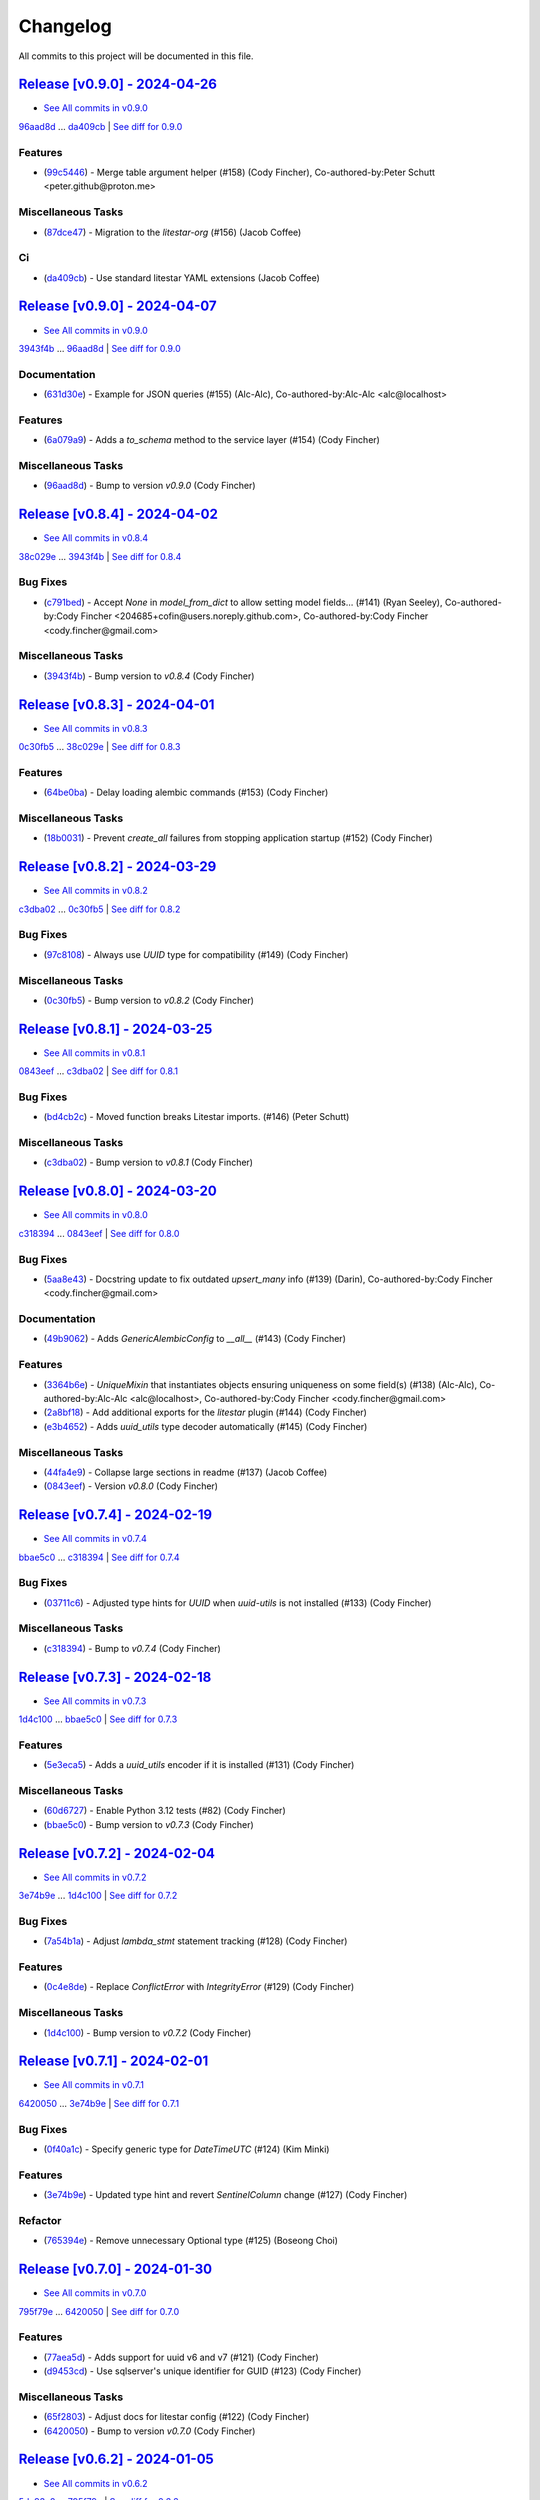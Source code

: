 =========
Changelog
=========

All commits to this project will be documented in this file.

`Release [v0.9.0] - 2024-04-26 <https://github.com/litestar-org/advanced-alchemy/releases/tag/v0.9.0>`_
----------------------------------------------------------------------------------------------------------------------------------------------------------------------------------------------------------------------------------------------------------------------------------------
* `See All commits in v0.9.0 <https://github.com/litestar-org/advanced-alchemy/commits/v0.9.0>`_

`96aad8d <https://github.com/litestar-org/advanced-alchemy/commit/96aad8d1c988b22f1c3fac03fd2fa0cef13e1c59>`_ ... `da409cb <https://github.com/litestar-org/advanced-alchemy/commit/da409cb4ab3650ee46b1c6cf958e95b3e7283b3a>`_ | `See diff for 0.9.0 <https://github.com/litestar-org/advanced-alchemy/compare/96aad8d1c988b22f1c3fac03fd2fa0cef13e1c59...da409cb4ab3650ee46b1c6cf958e95b3e7283b3a>`_

Features
^^^^^^^^^^^^^^^^^^^^^^^^^^^^^^^^^^^^^^^^^^^^^^^^^^^^^^^^^^^^^^^^^^^^^^^^^^^^^^^^^^^^^^^^^^^^^^^^^^^^^^^^^^^^^^^^^^^^^^^^^^^^^^^^^^^^^^^^^^^^^^^^^^^^^^^^^^^^^^^^^^^^^^^^^^^^^^^^^^^^^^^^^^^^^^^^^^^^^^^^^^^^^^^^^^

* (`99c5446 <https://github.com/litestar-org/advanced-alchemy/commit/99c5446f9efea1a6944ec267fc8f40c54699bb2d>`_)  - Merge table argument helper (#158) (Cody Fincher), Co-authored-by:Peter Schutt <peter.github@proton.me>

Miscellaneous Tasks
^^^^^^^^^^^^^^^^^^^^^^^^^^^^^^^^^^^^^^^^^^^^^^^^^^^^^^^^^^^^^^^^^^^^^^^^^^^^^^^^^^^^^^^^^^^^^^^^^^^^^^^^^^^^^^^^^^^^^^^^^^^^^^^^^^^^^^^^^^^^^^^^^^^^^^^^^^^^^^^^^^^^^^^^^^^^^^^^^^^^^^^^^^^^^^^^^^^^^^^^^^^^^^^^^^

* (`87dce47 <https://github.com/litestar-org/advanced-alchemy/commit/87dce47eb1f126d89df772970509ea1ec6e625df>`_)  - Migration to the `litestar-org` (#156) (Jacob Coffee)

Ci
^^^^^^^^^^^^^^^^^^^^^^^^^^^^^^^^^^^^^^^^^^^^^^^^^^^^^^^^^^^^^^^^^^^^^^^^^^^^^^^^^^^^^^^^^^^^^^^^^^^^^^^^^^^^^^^^^^^^^^^^^^^^^^^^^^^^^^^^^^^^^^^^^^^^^^^^^^^^^^^^^^^^^^^^^^^^^^^^^^^^^^^^^^^^^^^^^^^^^^^^^^^^^^^^^^

* (`da409cb <https://github.com/litestar-org/advanced-alchemy/commit/da409cb4ab3650ee46b1c6cf958e95b3e7283b3a>`_)  - Use standard litestar YAML extensions (Jacob Coffee)

`Release [v0.9.0] - 2024-04-07 <https://github.com/litestar-org/advanced-alchemy/releases/tag/v0.9.0>`_
----------------------------------------------------------------------------------------------------------------------------------------------------------------------------------------------------------------------------------------------------------------------------------------
* `See All commits in v0.9.0 <https://github.com/litestar-org/advanced-alchemy/commits/v0.9.0>`_

`3943f4b <https://github.com/litestar-org/advanced-alchemy/commit/3943f4b1be10ff1c56565d294702cfc6529bb845>`_ ... `96aad8d <https://github.com/litestar-org/advanced-alchemy/commit/96aad8d1c988b22f1c3fac03fd2fa0cef13e1c59>`_ | `See diff for 0.9.0 <https://github.com/litestar-org/advanced-alchemy/compare/3943f4b1be10ff1c56565d294702cfc6529bb845...96aad8d1c988b22f1c3fac03fd2fa0cef13e1c59>`_

Documentation
^^^^^^^^^^^^^^^^^^^^^^^^^^^^^^^^^^^^^^^^^^^^^^^^^^^^^^^^^^^^^^^^^^^^^^^^^^^^^^^^^^^^^^^^^^^^^^^^^^^^^^^^^^^^^^^^^^^^^^^^^^^^^^^^^^^^^^^^^^^^^^^^^^^^^^^^^^^^^^^^^^^^^^^^^^^^^^^^^^^^^^^^^^^^^^^^^^^^^^^^^^^^^^^^^^

* (`631d30e <https://github.com/litestar-org/advanced-alchemy/commit/631d30e1e35055f6ca68ecf6090e2ba151b8cb10>`_)  - Example for JSON queries (#155) (Alc-Alc), Co-authored-by:Alc-Alc <alc@localhost>

Features
^^^^^^^^^^^^^^^^^^^^^^^^^^^^^^^^^^^^^^^^^^^^^^^^^^^^^^^^^^^^^^^^^^^^^^^^^^^^^^^^^^^^^^^^^^^^^^^^^^^^^^^^^^^^^^^^^^^^^^^^^^^^^^^^^^^^^^^^^^^^^^^^^^^^^^^^^^^^^^^^^^^^^^^^^^^^^^^^^^^^^^^^^^^^^^^^^^^^^^^^^^^^^^^^^^

* (`6a079a9 <https://github.com/litestar-org/advanced-alchemy/commit/6a079a9475e2f6698fb4b406f0ba11d3882fe67e>`_)  - Adds a `to_schema` method to the service layer (#154) (Cody Fincher)

Miscellaneous Tasks
^^^^^^^^^^^^^^^^^^^^^^^^^^^^^^^^^^^^^^^^^^^^^^^^^^^^^^^^^^^^^^^^^^^^^^^^^^^^^^^^^^^^^^^^^^^^^^^^^^^^^^^^^^^^^^^^^^^^^^^^^^^^^^^^^^^^^^^^^^^^^^^^^^^^^^^^^^^^^^^^^^^^^^^^^^^^^^^^^^^^^^^^^^^^^^^^^^^^^^^^^^^^^^^^^^

* (`96aad8d <https://github.com/litestar-org/advanced-alchemy/commit/96aad8d1c988b22f1c3fac03fd2fa0cef13e1c59>`_)  - Bump to version `v0.9.0` (Cody Fincher)

`Release [v0.8.4] - 2024-04-02 <https://github.com/litestar-org/advanced-alchemy/releases/tag/v0.8.4>`_
----------------------------------------------------------------------------------------------------------------------------------------------------------------------------------------------------------------------------------------------------------------------------------------
* `See All commits in v0.8.4 <https://github.com/litestar-org/advanced-alchemy/commits/v0.8.4>`_

`38c029e <https://github.com/litestar-org/advanced-alchemy/commit/38c029e5582f6ccf80bb79228e793a859e7d6dbe>`_ ... `3943f4b <https://github.com/litestar-org/advanced-alchemy/commit/3943f4b1be10ff1c56565d294702cfc6529bb845>`_ | `See diff for 0.8.4 <https://github.com/litestar-org/advanced-alchemy/compare/38c029e5582f6ccf80bb79228e793a859e7d6dbe...3943f4b1be10ff1c56565d294702cfc6529bb845>`_

Bug Fixes
^^^^^^^^^^^^^^^^^^^^^^^^^^^^^^^^^^^^^^^^^^^^^^^^^^^^^^^^^^^^^^^^^^^^^^^^^^^^^^^^^^^^^^^^^^^^^^^^^^^^^^^^^^^^^^^^^^^^^^^^^^^^^^^^^^^^^^^^^^^^^^^^^^^^^^^^^^^^^^^^^^^^^^^^^^^^^^^^^^^^^^^^^^^^^^^^^^^^^^^^^^^^^^^^^^

* (`c791bed <https://github.com/litestar-org/advanced-alchemy/commit/c791bed5bc7ada7d27a908e573f21db4e03f8fdd>`_)  - Accept `None` in `model_from_dict` to allow setting model fields… (#141) (Ryan Seeley), Co-authored-by:Cody Fincher <204685+cofin@users.noreply.github.com>, Co-authored-by:Cody Fincher <cody.fincher@gmail.com>

Miscellaneous Tasks
^^^^^^^^^^^^^^^^^^^^^^^^^^^^^^^^^^^^^^^^^^^^^^^^^^^^^^^^^^^^^^^^^^^^^^^^^^^^^^^^^^^^^^^^^^^^^^^^^^^^^^^^^^^^^^^^^^^^^^^^^^^^^^^^^^^^^^^^^^^^^^^^^^^^^^^^^^^^^^^^^^^^^^^^^^^^^^^^^^^^^^^^^^^^^^^^^^^^^^^^^^^^^^^^^^

* (`3943f4b <https://github.com/litestar-org/advanced-alchemy/commit/3943f4b1be10ff1c56565d294702cfc6529bb845>`_)  - Bump version to `v0.8.4` (Cody Fincher)

`Release [v0.8.3] - 2024-04-01 <https://github.com/litestar-org/advanced-alchemy/releases/tag/v0.8.3>`_
----------------------------------------------------------------------------------------------------------------------------------------------------------------------------------------------------------------------------------------------------------------------------------------
* `See All commits in v0.8.3 <https://github.com/litestar-org/advanced-alchemy/commits/v0.8.3>`_

`0c30fb5 <https://github.com/litestar-org/advanced-alchemy/commit/0c30fb5d964e34c23083b0b91400faf3e0d44fa4>`_ ... `38c029e <https://github.com/litestar-org/advanced-alchemy/commit/38c029e5582f6ccf80bb79228e793a859e7d6dbe>`_ | `See diff for 0.8.3 <https://github.com/litestar-org/advanced-alchemy/compare/0c30fb5d964e34c23083b0b91400faf3e0d44fa4...38c029e5582f6ccf80bb79228e793a859e7d6dbe>`_

Features
^^^^^^^^^^^^^^^^^^^^^^^^^^^^^^^^^^^^^^^^^^^^^^^^^^^^^^^^^^^^^^^^^^^^^^^^^^^^^^^^^^^^^^^^^^^^^^^^^^^^^^^^^^^^^^^^^^^^^^^^^^^^^^^^^^^^^^^^^^^^^^^^^^^^^^^^^^^^^^^^^^^^^^^^^^^^^^^^^^^^^^^^^^^^^^^^^^^^^^^^^^^^^^^^^^

* (`64be0ba <https://github.com/litestar-org/advanced-alchemy/commit/64be0ba03b5aa8bb5222aaa32b919cf748b9ec4c>`_)  - Delay loading alembic commands (#153) (Cody Fincher)

Miscellaneous Tasks
^^^^^^^^^^^^^^^^^^^^^^^^^^^^^^^^^^^^^^^^^^^^^^^^^^^^^^^^^^^^^^^^^^^^^^^^^^^^^^^^^^^^^^^^^^^^^^^^^^^^^^^^^^^^^^^^^^^^^^^^^^^^^^^^^^^^^^^^^^^^^^^^^^^^^^^^^^^^^^^^^^^^^^^^^^^^^^^^^^^^^^^^^^^^^^^^^^^^^^^^^^^^^^^^^^

* (`18b0031 <https://github.com/litestar-org/advanced-alchemy/commit/18b0031d65a8dcbf1969a56bdaf648c4633e56e8>`_)  - Prevent `create_all` failures from stopping application startup (#152) (Cody Fincher)

`Release [v0.8.2] - 2024-03-29 <https://github.com/litestar-org/advanced-alchemy/releases/tag/v0.8.2>`_
----------------------------------------------------------------------------------------------------------------------------------------------------------------------------------------------------------------------------------------------------------------------------------------
* `See All commits in v0.8.2 <https://github.com/litestar-org/advanced-alchemy/commits/v0.8.2>`_

`c3dba02 <https://github.com/litestar-org/advanced-alchemy/commit/c3dba026e5e3d68717a41565e8cb659ee46cd1e9>`_ ... `0c30fb5 <https://github.com/litestar-org/advanced-alchemy/commit/0c30fb5d964e34c23083b0b91400faf3e0d44fa4>`_ | `See diff for 0.8.2 <https://github.com/litestar-org/advanced-alchemy/compare/c3dba026e5e3d68717a41565e8cb659ee46cd1e9...0c30fb5d964e34c23083b0b91400faf3e0d44fa4>`_

Bug Fixes
^^^^^^^^^^^^^^^^^^^^^^^^^^^^^^^^^^^^^^^^^^^^^^^^^^^^^^^^^^^^^^^^^^^^^^^^^^^^^^^^^^^^^^^^^^^^^^^^^^^^^^^^^^^^^^^^^^^^^^^^^^^^^^^^^^^^^^^^^^^^^^^^^^^^^^^^^^^^^^^^^^^^^^^^^^^^^^^^^^^^^^^^^^^^^^^^^^^^^^^^^^^^^^^^^^

* (`97c8108 <https://github.com/litestar-org/advanced-alchemy/commit/97c81083fe0e3fa5820aba760842a2dbf3c4eba8>`_)  - Always use `UUID` type for compatibility (#149) (Cody Fincher)

Miscellaneous Tasks
^^^^^^^^^^^^^^^^^^^^^^^^^^^^^^^^^^^^^^^^^^^^^^^^^^^^^^^^^^^^^^^^^^^^^^^^^^^^^^^^^^^^^^^^^^^^^^^^^^^^^^^^^^^^^^^^^^^^^^^^^^^^^^^^^^^^^^^^^^^^^^^^^^^^^^^^^^^^^^^^^^^^^^^^^^^^^^^^^^^^^^^^^^^^^^^^^^^^^^^^^^^^^^^^^^

* (`0c30fb5 <https://github.com/litestar-org/advanced-alchemy/commit/0c30fb5d964e34c23083b0b91400faf3e0d44fa4>`_)  - Bump version to `v0.8.2` (Cody Fincher)

`Release [v0.8.1] - 2024-03-25 <https://github.com/litestar-org/advanced-alchemy/releases/tag/v0.8.1>`_
----------------------------------------------------------------------------------------------------------------------------------------------------------------------------------------------------------------------------------------------------------------------------------------
* `See All commits in v0.8.1 <https://github.com/litestar-org/advanced-alchemy/commits/v0.8.1>`_

`0843eef <https://github.com/litestar-org/advanced-alchemy/commit/0843eefc975da41a551890abaf3ecd9bea965a7c>`_ ... `c3dba02 <https://github.com/litestar-org/advanced-alchemy/commit/c3dba026e5e3d68717a41565e8cb659ee46cd1e9>`_ | `See diff for 0.8.1 <https://github.com/litestar-org/advanced-alchemy/compare/0843eefc975da41a551890abaf3ecd9bea965a7c...c3dba026e5e3d68717a41565e8cb659ee46cd1e9>`_

Bug Fixes
^^^^^^^^^^^^^^^^^^^^^^^^^^^^^^^^^^^^^^^^^^^^^^^^^^^^^^^^^^^^^^^^^^^^^^^^^^^^^^^^^^^^^^^^^^^^^^^^^^^^^^^^^^^^^^^^^^^^^^^^^^^^^^^^^^^^^^^^^^^^^^^^^^^^^^^^^^^^^^^^^^^^^^^^^^^^^^^^^^^^^^^^^^^^^^^^^^^^^^^^^^^^^^^^^^

* (`bd4cb2c <https://github.com/litestar-org/advanced-alchemy/commit/bd4cb2c6fbe9619756589d6d61353bad9ef535d7>`_)  - Moved function breaks Litestar imports. (#146) (Peter Schutt)

Miscellaneous Tasks
^^^^^^^^^^^^^^^^^^^^^^^^^^^^^^^^^^^^^^^^^^^^^^^^^^^^^^^^^^^^^^^^^^^^^^^^^^^^^^^^^^^^^^^^^^^^^^^^^^^^^^^^^^^^^^^^^^^^^^^^^^^^^^^^^^^^^^^^^^^^^^^^^^^^^^^^^^^^^^^^^^^^^^^^^^^^^^^^^^^^^^^^^^^^^^^^^^^^^^^^^^^^^^^^^^

* (`c3dba02 <https://github.com/litestar-org/advanced-alchemy/commit/c3dba026e5e3d68717a41565e8cb659ee46cd1e9>`_)  - Bump version to `v0.8.1` (Cody Fincher)

`Release [v0.8.0] - 2024-03-20 <https://github.com/litestar-org/advanced-alchemy/releases/tag/v0.8.0>`_
----------------------------------------------------------------------------------------------------------------------------------------------------------------------------------------------------------------------------------------------------------------------------------------
* `See All commits in v0.8.0 <https://github.com/litestar-org/advanced-alchemy/commits/v0.8.0>`_

`c318394 <https://github.com/litestar-org/advanced-alchemy/commit/c318394c157790016a645eceee9b7a8cc2207096>`_ ... `0843eef <https://github.com/litestar-org/advanced-alchemy/commit/0843eefc975da41a551890abaf3ecd9bea965a7c>`_ | `See diff for 0.8.0 <https://github.com/litestar-org/advanced-alchemy/compare/c318394c157790016a645eceee9b7a8cc2207096...0843eefc975da41a551890abaf3ecd9bea965a7c>`_

Bug Fixes
^^^^^^^^^^^^^^^^^^^^^^^^^^^^^^^^^^^^^^^^^^^^^^^^^^^^^^^^^^^^^^^^^^^^^^^^^^^^^^^^^^^^^^^^^^^^^^^^^^^^^^^^^^^^^^^^^^^^^^^^^^^^^^^^^^^^^^^^^^^^^^^^^^^^^^^^^^^^^^^^^^^^^^^^^^^^^^^^^^^^^^^^^^^^^^^^^^^^^^^^^^^^^^^^^^

* (`5aa8e43 <https://github.com/litestar-org/advanced-alchemy/commit/5aa8e4363895312ce589d0e575ed010b47cff677>`_)  - Docstring update to fix outdated `upsert_many` info (#139) (Darin), Co-authored-by:Cody Fincher <cody.fincher@gmail.com>

Documentation
^^^^^^^^^^^^^^^^^^^^^^^^^^^^^^^^^^^^^^^^^^^^^^^^^^^^^^^^^^^^^^^^^^^^^^^^^^^^^^^^^^^^^^^^^^^^^^^^^^^^^^^^^^^^^^^^^^^^^^^^^^^^^^^^^^^^^^^^^^^^^^^^^^^^^^^^^^^^^^^^^^^^^^^^^^^^^^^^^^^^^^^^^^^^^^^^^^^^^^^^^^^^^^^^^^

* (`49b9062 <https://github.com/litestar-org/advanced-alchemy/commit/49b9062e59cb1bdf0eba1caa3468b3dbe106b8cf>`_)  - Adds `GenericAlembicConfig` to `__all__` (#143) (Cody Fincher)

Features
^^^^^^^^^^^^^^^^^^^^^^^^^^^^^^^^^^^^^^^^^^^^^^^^^^^^^^^^^^^^^^^^^^^^^^^^^^^^^^^^^^^^^^^^^^^^^^^^^^^^^^^^^^^^^^^^^^^^^^^^^^^^^^^^^^^^^^^^^^^^^^^^^^^^^^^^^^^^^^^^^^^^^^^^^^^^^^^^^^^^^^^^^^^^^^^^^^^^^^^^^^^^^^^^^^

* (`3364b6e <https://github.com/litestar-org/advanced-alchemy/commit/3364b6e45fa9f79d7cb5d0194ef4d232e3fdf9dc>`_)  - `UniqueMixin` that instantiates objects ensuring uniqueness on some field(s) (#138) (Alc-Alc), Co-authored-by:Alc-Alc <alc@localhost>, Co-authored-by:Cody Fincher <cody.fincher@gmail.com>
* (`2a8bf18 <https://github.com/litestar-org/advanced-alchemy/commit/2a8bf1863f0e2bfccf2a5e73eeeea5bcf2de60e7>`_)  - Add additional exports for the `litestar` plugin (#144) (Cody Fincher)
* (`e3b4652 <https://github.com/litestar-org/advanced-alchemy/commit/e3b4652acbd86ef736d7b41080744fdcbd0f95a0>`_)  - Adds `uuid_utils` type decoder automatically (#145) (Cody Fincher)

Miscellaneous Tasks
^^^^^^^^^^^^^^^^^^^^^^^^^^^^^^^^^^^^^^^^^^^^^^^^^^^^^^^^^^^^^^^^^^^^^^^^^^^^^^^^^^^^^^^^^^^^^^^^^^^^^^^^^^^^^^^^^^^^^^^^^^^^^^^^^^^^^^^^^^^^^^^^^^^^^^^^^^^^^^^^^^^^^^^^^^^^^^^^^^^^^^^^^^^^^^^^^^^^^^^^^^^^^^^^^^

* (`44fa4e9 <https://github.com/litestar-org/advanced-alchemy/commit/44fa4e933c76d98984ff93f11a868a4539b1932f>`_)  - Collapse large sections in readme (#137) (Jacob Coffee)
* (`0843eef <https://github.com/litestar-org/advanced-alchemy/commit/0843eefc975da41a551890abaf3ecd9bea965a7c>`_)  - Version `v0.8.0` (Cody Fincher)

`Release [v0.7.4] - 2024-02-19 <https://github.com/litestar-org/advanced-alchemy/releases/tag/v0.7.4>`_
----------------------------------------------------------------------------------------------------------------------------------------------------------------------------------------------------------------------------------------------------------------------------------------
* `See All commits in v0.7.4 <https://github.com/litestar-org/advanced-alchemy/commits/v0.7.4>`_

`bbae5c0 <https://github.com/litestar-org/advanced-alchemy/commit/bbae5c040a4f210f7b2c5fb44fd248c4026b0b17>`_ ... `c318394 <https://github.com/litestar-org/advanced-alchemy/commit/c318394c157790016a645eceee9b7a8cc2207096>`_ | `See diff for 0.7.4 <https://github.com/litestar-org/advanced-alchemy/compare/bbae5c040a4f210f7b2c5fb44fd248c4026b0b17...c318394c157790016a645eceee9b7a8cc2207096>`_

Bug Fixes
^^^^^^^^^^^^^^^^^^^^^^^^^^^^^^^^^^^^^^^^^^^^^^^^^^^^^^^^^^^^^^^^^^^^^^^^^^^^^^^^^^^^^^^^^^^^^^^^^^^^^^^^^^^^^^^^^^^^^^^^^^^^^^^^^^^^^^^^^^^^^^^^^^^^^^^^^^^^^^^^^^^^^^^^^^^^^^^^^^^^^^^^^^^^^^^^^^^^^^^^^^^^^^^^^^

* (`03711c6 <https://github.com/litestar-org/advanced-alchemy/commit/03711c6bb368063895b586be839a6bee0b64db76>`_)  - Adjusted type hints for `UUID` when `uuid-utils` is not installed (#133) (Cody Fincher)

Miscellaneous Tasks
^^^^^^^^^^^^^^^^^^^^^^^^^^^^^^^^^^^^^^^^^^^^^^^^^^^^^^^^^^^^^^^^^^^^^^^^^^^^^^^^^^^^^^^^^^^^^^^^^^^^^^^^^^^^^^^^^^^^^^^^^^^^^^^^^^^^^^^^^^^^^^^^^^^^^^^^^^^^^^^^^^^^^^^^^^^^^^^^^^^^^^^^^^^^^^^^^^^^^^^^^^^^^^^^^^

* (`c318394 <https://github.com/litestar-org/advanced-alchemy/commit/c318394c157790016a645eceee9b7a8cc2207096>`_)  - Bump to `v0.7.4` (Cody Fincher)

`Release [v0.7.3] - 2024-02-18 <https://github.com/litestar-org/advanced-alchemy/releases/tag/v0.7.3>`_
----------------------------------------------------------------------------------------------------------------------------------------------------------------------------------------------------------------------------------------------------------------------------------------
* `See All commits in v0.7.3 <https://github.com/litestar-org/advanced-alchemy/commits/v0.7.3>`_

`1d4c100 <https://github.com/litestar-org/advanced-alchemy/commit/1d4c100c03fdedb91f55b52b3d9ed5fe85caf99e>`_ ... `bbae5c0 <https://github.com/litestar-org/advanced-alchemy/commit/bbae5c040a4f210f7b2c5fb44fd248c4026b0b17>`_ | `See diff for 0.7.3 <https://github.com/litestar-org/advanced-alchemy/compare/1d4c100c03fdedb91f55b52b3d9ed5fe85caf99e...bbae5c040a4f210f7b2c5fb44fd248c4026b0b17>`_

Features
^^^^^^^^^^^^^^^^^^^^^^^^^^^^^^^^^^^^^^^^^^^^^^^^^^^^^^^^^^^^^^^^^^^^^^^^^^^^^^^^^^^^^^^^^^^^^^^^^^^^^^^^^^^^^^^^^^^^^^^^^^^^^^^^^^^^^^^^^^^^^^^^^^^^^^^^^^^^^^^^^^^^^^^^^^^^^^^^^^^^^^^^^^^^^^^^^^^^^^^^^^^^^^^^^^

* (`5e3eca5 <https://github.com/litestar-org/advanced-alchemy/commit/5e3eca58b32aa7518a3d7e726dc615df653d04a0>`_)  - Adds a `uuid_utils` encoder if it is installed (#131) (Cody Fincher)

Miscellaneous Tasks
^^^^^^^^^^^^^^^^^^^^^^^^^^^^^^^^^^^^^^^^^^^^^^^^^^^^^^^^^^^^^^^^^^^^^^^^^^^^^^^^^^^^^^^^^^^^^^^^^^^^^^^^^^^^^^^^^^^^^^^^^^^^^^^^^^^^^^^^^^^^^^^^^^^^^^^^^^^^^^^^^^^^^^^^^^^^^^^^^^^^^^^^^^^^^^^^^^^^^^^^^^^^^^^^^^

* (`60d6727 <https://github.com/litestar-org/advanced-alchemy/commit/60d672786f90b793d92fc788381effbbd79a67ee>`_)  - Enable Python 3.12 tests (#82) (Cody Fincher)
* (`bbae5c0 <https://github.com/litestar-org/advanced-alchemy/commit/bbae5c040a4f210f7b2c5fb44fd248c4026b0b17>`_)  - Bump version to `v0.7.3` (Cody Fincher)

`Release [v0.7.2] - 2024-02-04 <https://github.com/litestar-org/advanced-alchemy/releases/tag/v0.7.2>`_
----------------------------------------------------------------------------------------------------------------------------------------------------------------------------------------------------------------------------------------------------------------------------------------
* `See All commits in v0.7.2 <https://github.com/litestar-org/advanced-alchemy/commits/v0.7.2>`_

`3e74b9e <https://github.com/litestar-org/advanced-alchemy/commit/3e74b9e636a805fa0cc804738ced5ac99116b697>`_ ... `1d4c100 <https://github.com/litestar-org/advanced-alchemy/commit/1d4c100c03fdedb91f55b52b3d9ed5fe85caf99e>`_ | `See diff for 0.7.2 <https://github.com/litestar-org/advanced-alchemy/compare/3e74b9e636a805fa0cc804738ced5ac99116b697...1d4c100c03fdedb91f55b52b3d9ed5fe85caf99e>`_

Bug Fixes
^^^^^^^^^^^^^^^^^^^^^^^^^^^^^^^^^^^^^^^^^^^^^^^^^^^^^^^^^^^^^^^^^^^^^^^^^^^^^^^^^^^^^^^^^^^^^^^^^^^^^^^^^^^^^^^^^^^^^^^^^^^^^^^^^^^^^^^^^^^^^^^^^^^^^^^^^^^^^^^^^^^^^^^^^^^^^^^^^^^^^^^^^^^^^^^^^^^^^^^^^^^^^^^^^^

* (`7a54b1a <https://github.com/litestar-org/advanced-alchemy/commit/7a54b1a9866336ff2e19aee1223431afe7ef8b60>`_)  - Adjust `lambda_stmt` statement tracking (#128) (Cody Fincher)

Features
^^^^^^^^^^^^^^^^^^^^^^^^^^^^^^^^^^^^^^^^^^^^^^^^^^^^^^^^^^^^^^^^^^^^^^^^^^^^^^^^^^^^^^^^^^^^^^^^^^^^^^^^^^^^^^^^^^^^^^^^^^^^^^^^^^^^^^^^^^^^^^^^^^^^^^^^^^^^^^^^^^^^^^^^^^^^^^^^^^^^^^^^^^^^^^^^^^^^^^^^^^^^^^^^^^

* (`0c4e8de <https://github.com/litestar-org/advanced-alchemy/commit/0c4e8de42eb6a8b85aec317eab3fef53a3af40ed>`_)  - Replace `ConflictError` with `IntegrityError` (#129) (Cody Fincher)

Miscellaneous Tasks
^^^^^^^^^^^^^^^^^^^^^^^^^^^^^^^^^^^^^^^^^^^^^^^^^^^^^^^^^^^^^^^^^^^^^^^^^^^^^^^^^^^^^^^^^^^^^^^^^^^^^^^^^^^^^^^^^^^^^^^^^^^^^^^^^^^^^^^^^^^^^^^^^^^^^^^^^^^^^^^^^^^^^^^^^^^^^^^^^^^^^^^^^^^^^^^^^^^^^^^^^^^^^^^^^^

* (`1d4c100 <https://github.com/litestar-org/advanced-alchemy/commit/1d4c100c03fdedb91f55b52b3d9ed5fe85caf99e>`_)  - Bump version to `v0.7.2` (Cody Fincher)

`Release [v0.7.1] - 2024-02-01 <https://github.com/litestar-org/advanced-alchemy/releases/tag/v0.7.1>`_
----------------------------------------------------------------------------------------------------------------------------------------------------------------------------------------------------------------------------------------------------------------------------------------
* `See All commits in v0.7.1 <https://github.com/litestar-org/advanced-alchemy/commits/v0.7.1>`_

`6420050 <https://github.com/litestar-org/advanced-alchemy/commit/6420050c1f02d2b70dd45245bdafa0954851b74d>`_ ... `3e74b9e <https://github.com/litestar-org/advanced-alchemy/commit/3e74b9e636a805fa0cc804738ced5ac99116b697>`_ | `See diff for 0.7.1 <https://github.com/litestar-org/advanced-alchemy/compare/6420050c1f02d2b70dd45245bdafa0954851b74d...3e74b9e636a805fa0cc804738ced5ac99116b697>`_

Bug Fixes
^^^^^^^^^^^^^^^^^^^^^^^^^^^^^^^^^^^^^^^^^^^^^^^^^^^^^^^^^^^^^^^^^^^^^^^^^^^^^^^^^^^^^^^^^^^^^^^^^^^^^^^^^^^^^^^^^^^^^^^^^^^^^^^^^^^^^^^^^^^^^^^^^^^^^^^^^^^^^^^^^^^^^^^^^^^^^^^^^^^^^^^^^^^^^^^^^^^^^^^^^^^^^^^^^^

* (`0f40a1c <https://github.com/litestar-org/advanced-alchemy/commit/0f40a1cb93839228209826c0266c365dd3bd960f>`_)  - Specify generic type for `DateTimeUTC`  (#124) (Kim Minki)

Features
^^^^^^^^^^^^^^^^^^^^^^^^^^^^^^^^^^^^^^^^^^^^^^^^^^^^^^^^^^^^^^^^^^^^^^^^^^^^^^^^^^^^^^^^^^^^^^^^^^^^^^^^^^^^^^^^^^^^^^^^^^^^^^^^^^^^^^^^^^^^^^^^^^^^^^^^^^^^^^^^^^^^^^^^^^^^^^^^^^^^^^^^^^^^^^^^^^^^^^^^^^^^^^^^^^

* (`3e74b9e <https://github.com/litestar-org/advanced-alchemy/commit/3e74b9e636a805fa0cc804738ced5ac99116b697>`_)  - Updated type hint and revert `SentinelColumn` change (#127) (Cody Fincher)

Refactor
^^^^^^^^^^^^^^^^^^^^^^^^^^^^^^^^^^^^^^^^^^^^^^^^^^^^^^^^^^^^^^^^^^^^^^^^^^^^^^^^^^^^^^^^^^^^^^^^^^^^^^^^^^^^^^^^^^^^^^^^^^^^^^^^^^^^^^^^^^^^^^^^^^^^^^^^^^^^^^^^^^^^^^^^^^^^^^^^^^^^^^^^^^^^^^^^^^^^^^^^^^^^^^^^^^

* (`765394e <https://github.com/litestar-org/advanced-alchemy/commit/765394e888f3a12acd1d09d588c12f4f4b4a86cb>`_)  - Remove unnecessary Optional type (#125) (Boseong Choi)

`Release [v0.7.0] - 2024-01-30 <https://github.com/litestar-org/advanced-alchemy/releases/tag/v0.7.0>`_
----------------------------------------------------------------------------------------------------------------------------------------------------------------------------------------------------------------------------------------------------------------------------------------
* `See All commits in v0.7.0 <https://github.com/litestar-org/advanced-alchemy/commits/v0.7.0>`_

`795f79e <https://github.com/litestar-org/advanced-alchemy/commit/795f79e5d32c9f3ddb24f269bc2a40c99cca2d94>`_ ... `6420050 <https://github.com/litestar-org/advanced-alchemy/commit/6420050c1f02d2b70dd45245bdafa0954851b74d>`_ | `See diff for 0.7.0 <https://github.com/litestar-org/advanced-alchemy/compare/795f79e5d32c9f3ddb24f269bc2a40c99cca2d94...6420050c1f02d2b70dd45245bdafa0954851b74d>`_

Features
^^^^^^^^^^^^^^^^^^^^^^^^^^^^^^^^^^^^^^^^^^^^^^^^^^^^^^^^^^^^^^^^^^^^^^^^^^^^^^^^^^^^^^^^^^^^^^^^^^^^^^^^^^^^^^^^^^^^^^^^^^^^^^^^^^^^^^^^^^^^^^^^^^^^^^^^^^^^^^^^^^^^^^^^^^^^^^^^^^^^^^^^^^^^^^^^^^^^^^^^^^^^^^^^^^

* (`77aea5d <https://github.com/litestar-org/advanced-alchemy/commit/77aea5dfd325db032c5e422bf4442e30a3ed5672>`_)  - Adds support for uuid v6 and v7 (#121) (Cody Fincher)
* (`d9453cd <https://github.com/litestar-org/advanced-alchemy/commit/d9453cdc139432e3b9bc778ed42495844b1b1a27>`_)  - Use sqlserver's unique identifier for GUID (#123) (Cody Fincher)

Miscellaneous Tasks
^^^^^^^^^^^^^^^^^^^^^^^^^^^^^^^^^^^^^^^^^^^^^^^^^^^^^^^^^^^^^^^^^^^^^^^^^^^^^^^^^^^^^^^^^^^^^^^^^^^^^^^^^^^^^^^^^^^^^^^^^^^^^^^^^^^^^^^^^^^^^^^^^^^^^^^^^^^^^^^^^^^^^^^^^^^^^^^^^^^^^^^^^^^^^^^^^^^^^^^^^^^^^^^^^^

* (`65f2803 <https://github.com/litestar-org/advanced-alchemy/commit/65f28034beb662560ae3b27bfe47f58189f6c24c>`_)  - Adjust docs for litestar config (#122) (Cody Fincher)
* (`6420050 <https://github.com/litestar-org/advanced-alchemy/commit/6420050c1f02d2b70dd45245bdafa0954851b74d>`_)  - Bump to version `v0.7.0` (Cody Fincher)

`Release [v0.6.2] - 2024-01-05 <https://github.com/litestar-org/advanced-alchemy/releases/tag/v0.6.2>`_
----------------------------------------------------------------------------------------------------------------------------------------------------------------------------------------------------------------------------------------------------------------------------------------
* `See All commits in v0.6.2 <https://github.com/litestar-org/advanced-alchemy/commits/v0.6.2>`_

`5da93a2 <https://github.com/litestar-org/advanced-alchemy/commit/5da93a2d22ee70777be11a5e27d205d6699cbfae>`_ ... `795f79e <https://github.com/litestar-org/advanced-alchemy/commit/795f79e5d32c9f3ddb24f269bc2a40c99cca2d94>`_ | `See diff for 0.6.2 <https://github.com/litestar-org/advanced-alchemy/compare/5da93a2d22ee70777be11a5e27d205d6699cbfae...795f79e5d32c9f3ddb24f269bc2a40c99cca2d94>`_

Features
^^^^^^^^^^^^^^^^^^^^^^^^^^^^^^^^^^^^^^^^^^^^^^^^^^^^^^^^^^^^^^^^^^^^^^^^^^^^^^^^^^^^^^^^^^^^^^^^^^^^^^^^^^^^^^^^^^^^^^^^^^^^^^^^^^^^^^^^^^^^^^^^^^^^^^^^^^^^^^^^^^^^^^^^^^^^^^^^^^^^^^^^^^^^^^^^^^^^^^^^^^^^^^^^^^

* (`c0f04b5 <https://github.com/litestar-org/advanced-alchemy/commit/c0f04b513257028f40d98259e1882257cb689587>`_)  - Updated parameters to match `add` method (#116) (Cody Fincher)
* (`ab1d960 <https://github.com/litestar-org/advanced-alchemy/commit/ab1d96078625b335e019f881d88672ec10e0c9f2>`_)  - `oracle` async support & json fix (#118) (Cody Fincher)

Miscellaneous Tasks
^^^^^^^^^^^^^^^^^^^^^^^^^^^^^^^^^^^^^^^^^^^^^^^^^^^^^^^^^^^^^^^^^^^^^^^^^^^^^^^^^^^^^^^^^^^^^^^^^^^^^^^^^^^^^^^^^^^^^^^^^^^^^^^^^^^^^^^^^^^^^^^^^^^^^^^^^^^^^^^^^^^^^^^^^^^^^^^^^^^^^^^^^^^^^^^^^^^^^^^^^^^^^^^^^^

* (`795f79e <https://github.com/litestar-org/advanced-alchemy/commit/795f79e5d32c9f3ddb24f269bc2a40c99cca2d94>`_)  - Bump version to `v0.6.2` (Cody Fincher)

`Release [v0.6.1] - 2023-12-07 <https://github.com/litestar-org/advanced-alchemy/releases/tag/v0.6.1>`_
----------------------------------------------------------------------------------------------------------------------------------------------------------------------------------------------------------------------------------------------------------------------------------------
* `See All commits in v0.6.1 <https://github.com/litestar-org/advanced-alchemy/commits/v0.6.1>`_

`2aa4cca <https://github.com/litestar-org/advanced-alchemy/commit/2aa4cca083d16c5e0f62b0d19beb1aec3209a8d7>`_ ... `5da93a2 <https://github.com/litestar-org/advanced-alchemy/commit/5da93a2d22ee70777be11a5e27d205d6699cbfae>`_ | `See diff for 0.6.1 <https://github.com/litestar-org/advanced-alchemy/compare/2aa4cca083d16c5e0f62b0d19beb1aec3209a8d7...5da93a2d22ee70777be11a5e27d205d6699cbfae>`_

Bug Fixes
^^^^^^^^^^^^^^^^^^^^^^^^^^^^^^^^^^^^^^^^^^^^^^^^^^^^^^^^^^^^^^^^^^^^^^^^^^^^^^^^^^^^^^^^^^^^^^^^^^^^^^^^^^^^^^^^^^^^^^^^^^^^^^^^^^^^^^^^^^^^^^^^^^^^^^^^^^^^^^^^^^^^^^^^^^^^^^^^^^^^^^^^^^^^^^^^^^^^^^^^^^^^^^^^^^

* (`68c8501 <https://github.com/litestar-org/advanced-alchemy/commit/68c8501be5379cac2f0d48af8b81447c072feafc>`_)  - Add Alembic template for Encrypted String (#112) (Cody Fincher)
* (`2f76af0 <https://github.com/litestar-org/advanced-alchemy/commit/2f76af05c99e9647a7cb953b17fd7570ac9b317c>`_)  - Adds `MISSING` placeholder (#113) (Cody Fincher)
* (`5da93a2 <https://github.com/litestar-org/advanced-alchemy/commit/5da93a2d22ee70777be11a5e27d205d6699cbfae>`_)  - Ignore unused warning for tests. (Cody Fincher)

Miscellaneous Tasks
^^^^^^^^^^^^^^^^^^^^^^^^^^^^^^^^^^^^^^^^^^^^^^^^^^^^^^^^^^^^^^^^^^^^^^^^^^^^^^^^^^^^^^^^^^^^^^^^^^^^^^^^^^^^^^^^^^^^^^^^^^^^^^^^^^^^^^^^^^^^^^^^^^^^^^^^^^^^^^^^^^^^^^^^^^^^^^^^^^^^^^^^^^^^^^^^^^^^^^^^^^^^^^^^^^

* (`a126757 <https://github.com/litestar-org/advanced-alchemy/commit/a1267578bd467857fca278f780f3666ab1223be3>`_)  - Bump version to `v0.6.1` (Cody Fincher)

`Release [v0.6.0] - 2023-12-03 <https://github.com/litestar-org/advanced-alchemy/releases/tag/v0.6.0>`_
----------------------------------------------------------------------------------------------------------------------------------------------------------------------------------------------------------------------------------------------------------------------------------------
* `See All commits in v0.6.0 <https://github.com/litestar-org/advanced-alchemy/commits/v0.6.0>`_

`f41c412 <https://github.com/litestar-org/advanced-alchemy/commit/f41c4121824907f3cf2a81080bd388a62ecd7181>`_ ... `2aa4cca <https://github.com/litestar-org/advanced-alchemy/commit/2aa4cca083d16c5e0f62b0d19beb1aec3209a8d7>`_ | `See diff for 0.6.0 <https://github.com/litestar-org/advanced-alchemy/compare/f41c4121824907f3cf2a81080bd388a62ecd7181...2aa4cca083d16c5e0f62b0d19beb1aec3209a8d7>`_

Bug Fixes
^^^^^^^^^^^^^^^^^^^^^^^^^^^^^^^^^^^^^^^^^^^^^^^^^^^^^^^^^^^^^^^^^^^^^^^^^^^^^^^^^^^^^^^^^^^^^^^^^^^^^^^^^^^^^^^^^^^^^^^^^^^^^^^^^^^^^^^^^^^^^^^^^^^^^^^^^^^^^^^^^^^^^^^^^^^^^^^^^^^^^^^^^^^^^^^^^^^^^^^^^^^^^^^^^^

* (`39118b0 <https://github.com/litestar-org/advanced-alchemy/commit/39118b0450c96ba6253b1f34097e81d32bcb8e1b>`_)  - Add `str` to `match_fields` type hint (#96) (Cody Fincher)
* (`ba58db7 <https://github.com/litestar-org/advanced-alchemy/commit/ba58db712db057d65e14b79930c39a3778e8c758>`_)  - Add ``orm_registry`` to ``__all__`` (#99) (Jacob Coffee)
* (`5ade984 <https://github.com/litestar-org/advanced-alchemy/commit/5ade9841cd3c13647f72aff3e436c134b7f5d54b>`_)  - Correct `count` and `list_and_count` signatures (#108) (Cody Fincher)

Documentation
^^^^^^^^^^^^^^^^^^^^^^^^^^^^^^^^^^^^^^^^^^^^^^^^^^^^^^^^^^^^^^^^^^^^^^^^^^^^^^^^^^^^^^^^^^^^^^^^^^^^^^^^^^^^^^^^^^^^^^^^^^^^^^^^^^^^^^^^^^^^^^^^^^^^^^^^^^^^^^^^^^^^^^^^^^^^^^^^^^^^^^^^^^^^^^^^^^^^^^^^^^^^^^^^^^

* (`f7465d2 <https://github.com/litestar-org/advanced-alchemy/commit/f7465d227a10242b1ec7fbe6a549ef6b08c8657d>`_)  - Update changelog (Jacob Coffee)

Features
^^^^^^^^^^^^^^^^^^^^^^^^^^^^^^^^^^^^^^^^^^^^^^^^^^^^^^^^^^^^^^^^^^^^^^^^^^^^^^^^^^^^^^^^^^^^^^^^^^^^^^^^^^^^^^^^^^^^^^^^^^^^^^^^^^^^^^^^^^^^^^^^^^^^^^^^^^^^^^^^^^^^^^^^^^^^^^^^^^^^^^^^^^^^^^^^^^^^^^^^^^^^^^^^^^

* (`cf8a9e4 <https://github.com/litestar-org/advanced-alchemy/commit/cf8a9e43d97354abfd3c91ddd5d5451a914a0116>`_)  - Mock repository (#100) (Matthieu MN)
* (`23dc65d <https://github.com/litestar-org/advanced-alchemy/commit/23dc65d8dea19f7f0904a15a6bb9eae9a6548c95>`_)  - Make `touch_updated_timestamp` optional (#98) (Cody Fincher)
* (`7cb4f8e <https://github.com/litestar-org/advanced-alchemy/commit/7cb4f8eabf74dd72ec4ad3e87ce92424a022c26a>`_)  - SQLAlchemy encrypted field (#47) (Cody Fincher)

Miscellaneous Tasks
^^^^^^^^^^^^^^^^^^^^^^^^^^^^^^^^^^^^^^^^^^^^^^^^^^^^^^^^^^^^^^^^^^^^^^^^^^^^^^^^^^^^^^^^^^^^^^^^^^^^^^^^^^^^^^^^^^^^^^^^^^^^^^^^^^^^^^^^^^^^^^^^^^^^^^^^^^^^^^^^^^^^^^^^^^^^^^^^^^^^^^^^^^^^^^^^^^^^^^^^^^^^^^^^^^

* (`2aa4cca <https://github.com/litestar-org/advanced-alchemy/commit/2aa4cca083d16c5e0f62b0d19beb1aec3209a8d7>`_)  - Bump version to `v0.6.0` (Cody Fincher)

Refactor
^^^^^^^^^^^^^^^^^^^^^^^^^^^^^^^^^^^^^^^^^^^^^^^^^^^^^^^^^^^^^^^^^^^^^^^^^^^^^^^^^^^^^^^^^^^^^^^^^^^^^^^^^^^^^^^^^^^^^^^^^^^^^^^^^^^^^^^^^^^^^^^^^^^^^^^^^^^^^^^^^^^^^^^^^^^^^^^^^^^^^^^^^^^^^^^^^^^^^^^^^^^^^^^^^^

* (`9b0cb60 <https://github.com/litestar-org/advanced-alchemy/commit/9b0cb60e3f594fef9952bef12ce865845021dc72>`_)  - Use internal utilities for scope state storage. (#104) (Peter Schutt)

`Release [v0.5.5] - 2023-11-09 <https://github.com/litestar-org/advanced-alchemy/releases/tag/v0.5.5>`_
----------------------------------------------------------------------------------------------------------------------------------------------------------------------------------------------------------------------------------------------------------------------------------------
* `See All commits in v0.5.5 <https://github.com/litestar-org/advanced-alchemy/commits/v0.5.5>`_

`7a91a8b <https://github.com/litestar-org/advanced-alchemy/commit/7a91a8bce3cb606f69dd1a13a139388bd35a32cc>`_ ... `f41c412 <https://github.com/litestar-org/advanced-alchemy/commit/f41c4121824907f3cf2a81080bd388a62ecd7181>`_ | `See diff for 0.5.5 <https://github.com/litestar-org/advanced-alchemy/compare/7a91a8bce3cb606f69dd1a13a139388bd35a32cc...f41c4121824907f3cf2a81080bd388a62ecd7181>`_

Bug Fixes
^^^^^^^^^^^^^^^^^^^^^^^^^^^^^^^^^^^^^^^^^^^^^^^^^^^^^^^^^^^^^^^^^^^^^^^^^^^^^^^^^^^^^^^^^^^^^^^^^^^^^^^^^^^^^^^^^^^^^^^^^^^^^^^^^^^^^^^^^^^^^^^^^^^^^^^^^^^^^^^^^^^^^^^^^^^^^^^^^^^^^^^^^^^^^^^^^^^^^^^^^^^^^^^^^^

* (`a255c03 <https://github.com/litestar-org/advanced-alchemy/commit/a255c03d54b9d289835e2263874612f1ced2627a>`_)  - Adds the `python_type` property.   (#95) (Cody Fincher)

Miscellaneous Tasks
^^^^^^^^^^^^^^^^^^^^^^^^^^^^^^^^^^^^^^^^^^^^^^^^^^^^^^^^^^^^^^^^^^^^^^^^^^^^^^^^^^^^^^^^^^^^^^^^^^^^^^^^^^^^^^^^^^^^^^^^^^^^^^^^^^^^^^^^^^^^^^^^^^^^^^^^^^^^^^^^^^^^^^^^^^^^^^^^^^^^^^^^^^^^^^^^^^^^^^^^^^^^^^^^^^

* (`f41c412 <https://github.com/litestar-org/advanced-alchemy/commit/f41c4121824907f3cf2a81080bd388a62ecd7181>`_)  - Bump version to `v0.5.5` (Cody Fincher)

Testing
^^^^^^^^^^^^^^^^^^^^^^^^^^^^^^^^^^^^^^^^^^^^^^^^^^^^^^^^^^^^^^^^^^^^^^^^^^^^^^^^^^^^^^^^^^^^^^^^^^^^^^^^^^^^^^^^^^^^^^^^^^^^^^^^^^^^^^^^^^^^^^^^^^^^^^^^^^^^^^^^^^^^^^^^^^^^^^^^^^^^^^^^^^^^^^^^^^^^^^^^^^^^^^^^^^

* (`f6d4330 <https://github.com/litestar-org/advanced-alchemy/commit/f6d433047bd6c391921214ab6ca378f51c4feb35>`_)  - Support for the Microsoft SQL Server database via the aioodbc driver. (#94) (Alc-Alc), Co-authored-by:Alc-Alc <alc@localhost>

`Release [v0.5.4] - 2023-11-04 <https://github.com/litestar-org/advanced-alchemy/releases/tag/v0.5.4>`_
----------------------------------------------------------------------------------------------------------------------------------------------------------------------------------------------------------------------------------------------------------------------------------------
* `See All commits in v0.5.4 <https://github.com/litestar-org/advanced-alchemy/commits/v0.5.4>`_

`15a7d76 <https://github.com/litestar-org/advanced-alchemy/commit/15a7d763e0fcd768303886de148f77cd8b15a1a7>`_ ... `7a91a8b <https://github.com/litestar-org/advanced-alchemy/commit/7a91a8bce3cb606f69dd1a13a139388bd35a32cc>`_ | `See diff for 0.5.4 <https://github.com/litestar-org/advanced-alchemy/compare/15a7d763e0fcd768303886de148f77cd8b15a1a7...7a91a8bce3cb606f69dd1a13a139388bd35a32cc>`_

Bug Fixes
^^^^^^^^^^^^^^^^^^^^^^^^^^^^^^^^^^^^^^^^^^^^^^^^^^^^^^^^^^^^^^^^^^^^^^^^^^^^^^^^^^^^^^^^^^^^^^^^^^^^^^^^^^^^^^^^^^^^^^^^^^^^^^^^^^^^^^^^^^^^^^^^^^^^^^^^^^^^^^^^^^^^^^^^^^^^^^^^^^^^^^^^^^^^^^^^^^^^^^^^^^^^^^^^^^

* (`f9dea95 <https://github.com/litestar-org/advanced-alchemy/commit/f9dea95a97b5cc69c1c490085cec30177636f79d>`_)  - Update broken links in ``README.md`` (#88) (Igor)
* (`7a7d755 <https://github.com/litestar-org/advanced-alchemy/commit/7a7d75563921be1dde1530a739855e3612addd72>`_)  - Change `upsert_many` behavior (#90) (Cody Fincher), Co-authored-by:Janek Nouvertné <provinzkraut@posteo.de>, Co-authored-by:sourcery-ai[bot] <58596630+sourcery-ai[bot]@users.noreply.github.com>

Documentation
^^^^^^^^^^^^^^^^^^^^^^^^^^^^^^^^^^^^^^^^^^^^^^^^^^^^^^^^^^^^^^^^^^^^^^^^^^^^^^^^^^^^^^^^^^^^^^^^^^^^^^^^^^^^^^^^^^^^^^^^^^^^^^^^^^^^^^^^^^^^^^^^^^^^^^^^^^^^^^^^^^^^^^^^^^^^^^^^^^^^^^^^^^^^^^^^^^^^^^^^^^^^^^^^^^

* (`c53b2ea <https://github.com/litestar-org/advanced-alchemy/commit/c53b2eacd031f0e929e96e07de2fb30982b1c931>`_)  - Fix typo in README.md (#89) (Michiel W. Beijen)

Features
^^^^^^^^^^^^^^^^^^^^^^^^^^^^^^^^^^^^^^^^^^^^^^^^^^^^^^^^^^^^^^^^^^^^^^^^^^^^^^^^^^^^^^^^^^^^^^^^^^^^^^^^^^^^^^^^^^^^^^^^^^^^^^^^^^^^^^^^^^^^^^^^^^^^^^^^^^^^^^^^^^^^^^^^^^^^^^^^^^^^^^^^^^^^^^^^^^^^^^^^^^^^^^^^^^

* (`5b192ad <https://github.com/litestar-org/advanced-alchemy/commit/5b192ad89974bd0757eb276fefb4c5f6d43d02e4>`_)  - Updates typing to handle scoped sessions (#87) (Cody Fincher)

Miscellaneous Tasks
^^^^^^^^^^^^^^^^^^^^^^^^^^^^^^^^^^^^^^^^^^^^^^^^^^^^^^^^^^^^^^^^^^^^^^^^^^^^^^^^^^^^^^^^^^^^^^^^^^^^^^^^^^^^^^^^^^^^^^^^^^^^^^^^^^^^^^^^^^^^^^^^^^^^^^^^^^^^^^^^^^^^^^^^^^^^^^^^^^^^^^^^^^^^^^^^^^^^^^^^^^^^^^^^^^

* (`7a91a8b <https://github.com/litestar-org/advanced-alchemy/commit/7a91a8bce3cb606f69dd1a13a139388bd35a32cc>`_)  - Bump version to `v0.5.4` (Cody Fincher)

`Release [v0.5.3] - 2023-10-31 <https://github.com/litestar-org/advanced-alchemy/releases/tag/v0.5.3>`_
----------------------------------------------------------------------------------------------------------------------------------------------------------------------------------------------------------------------------------------------------------------------------------------
* `See All commits in v0.5.3 <https://github.com/litestar-org/advanced-alchemy/commits/v0.5.3>`_

`103f9bf <https://github.com/litestar-org/advanced-alchemy/commit/103f9bf5d4ed77dc3b15a0814f1a2b6d37a34ad9>`_ ... `15a7d76 <https://github.com/litestar-org/advanced-alchemy/commit/15a7d763e0fcd768303886de148f77cd8b15a1a7>`_ | `See diff for 0.5.3 <https://github.com/litestar-org/advanced-alchemy/compare/103f9bf5d4ed77dc3b15a0814f1a2b6d37a34ad9...15a7d763e0fcd768303886de148f77cd8b15a1a7>`_

Features
^^^^^^^^^^^^^^^^^^^^^^^^^^^^^^^^^^^^^^^^^^^^^^^^^^^^^^^^^^^^^^^^^^^^^^^^^^^^^^^^^^^^^^^^^^^^^^^^^^^^^^^^^^^^^^^^^^^^^^^^^^^^^^^^^^^^^^^^^^^^^^^^^^^^^^^^^^^^^^^^^^^^^^^^^^^^^^^^^^^^^^^^^^^^^^^^^^^^^^^^^^^^^^^^^^

* (`15a7d76 <https://github.com/litestar-org/advanced-alchemy/commit/15a7d763e0fcd768303886de148f77cd8b15a1a7>`_)  - Enable `flask` support (#86) (Cody Fincher)

`Release [v0.5.2] - 2023-10-31 <https://github.com/litestar-org/advanced-alchemy/releases/tag/v0.5.2>`_
----------------------------------------------------------------------------------------------------------------------------------------------------------------------------------------------------------------------------------------------------------------------------------------
* `See All commits in v0.5.2 <https://github.com/litestar-org/advanced-alchemy/commits/v0.5.2>`_

`da03540 <https://github.com/litestar-org/advanced-alchemy/commit/da035409f6348deb741ff94d1d38f862250cc775>`_ ... `103f9bf <https://github.com/litestar-org/advanced-alchemy/commit/103f9bf5d4ed77dc3b15a0814f1a2b6d37a34ad9>`_ | `See diff for 0.5.2 <https://github.com/litestar-org/advanced-alchemy/compare/da035409f6348deb741ff94d1d38f862250cc775...103f9bf5d4ed77dc3b15a0814f1a2b6d37a34ad9>`_

Bug Fixes
^^^^^^^^^^^^^^^^^^^^^^^^^^^^^^^^^^^^^^^^^^^^^^^^^^^^^^^^^^^^^^^^^^^^^^^^^^^^^^^^^^^^^^^^^^^^^^^^^^^^^^^^^^^^^^^^^^^^^^^^^^^^^^^^^^^^^^^^^^^^^^^^^^^^^^^^^^^^^^^^^^^^^^^^^^^^^^^^^^^^^^^^^^^^^^^^^^^^^^^^^^^^^^^^^^

* (`82251f9 <https://github.com/litestar-org/advanced-alchemy/commit/82251f91438ec0291d52dc2f472390f69c57600a>`_)  - Adds `greenlet` as a dependencies for Mac OS (#84) (Cody Fincher)

Features
^^^^^^^^^^^^^^^^^^^^^^^^^^^^^^^^^^^^^^^^^^^^^^^^^^^^^^^^^^^^^^^^^^^^^^^^^^^^^^^^^^^^^^^^^^^^^^^^^^^^^^^^^^^^^^^^^^^^^^^^^^^^^^^^^^^^^^^^^^^^^^^^^^^^^^^^^^^^^^^^^^^^^^^^^^^^^^^^^^^^^^^^^^^^^^^^^^^^^^^^^^^^^^^^^^

* (`fc8f2b8 <https://github.com/litestar-org/advanced-alchemy/commit/fc8f2b809c9df0048f5a45311081929a587489fc>`_)  - Re-export modules to make importing easier (#81) (Cody Fincher)
* (`1800fe7 <https://github.com/litestar-org/advanced-alchemy/commit/1800fe7700a6f462981e134b4ecca2f239756b2f>`_)  - Adds a `get_session` context manager to the config (#83) (Cody Fincher)

Miscellaneous Tasks
^^^^^^^^^^^^^^^^^^^^^^^^^^^^^^^^^^^^^^^^^^^^^^^^^^^^^^^^^^^^^^^^^^^^^^^^^^^^^^^^^^^^^^^^^^^^^^^^^^^^^^^^^^^^^^^^^^^^^^^^^^^^^^^^^^^^^^^^^^^^^^^^^^^^^^^^^^^^^^^^^^^^^^^^^^^^^^^^^^^^^^^^^^^^^^^^^^^^^^^^^^^^^^^^^^

* (`103f9bf <https://github.com/litestar-org/advanced-alchemy/commit/103f9bf5d4ed77dc3b15a0814f1a2b6d37a34ad9>`_)  - Bump version to `v0.5.2` (Cody Fincher)

`Release [v0.5.1] - 2023-10-28 <https://github.com/litestar-org/advanced-alchemy/releases/tag/v0.5.1>`_
----------------------------------------------------------------------------------------------------------------------------------------------------------------------------------------------------------------------------------------------------------------------------------------
* `See All commits in v0.5.1 <https://github.com/litestar-org/advanced-alchemy/commits/v0.5.1>`_

`4caadbf <https://github.com/litestar-org/advanced-alchemy/commit/4caadbfc2aa3cf59e9036d6b927aabf2b2e99e26>`_ ... `da03540 <https://github.com/litestar-org/advanced-alchemy/commit/da035409f6348deb741ff94d1d38f862250cc775>`_ | `See diff for 0.5.1 <https://github.com/litestar-org/advanced-alchemy/compare/4caadbfc2aa3cf59e9036d6b927aabf2b2e99e26...da035409f6348deb741ff94d1d38f862250cc775>`_

Features
^^^^^^^^^^^^^^^^^^^^^^^^^^^^^^^^^^^^^^^^^^^^^^^^^^^^^^^^^^^^^^^^^^^^^^^^^^^^^^^^^^^^^^^^^^^^^^^^^^^^^^^^^^^^^^^^^^^^^^^^^^^^^^^^^^^^^^^^^^^^^^^^^^^^^^^^^^^^^^^^^^^^^^^^^^^^^^^^^^^^^^^^^^^^^^^^^^^^^^^^^^^^^^^^^^

* (`fd5c20f <https://github.com/litestar-org/advanced-alchemy/commit/fd5c20febf40d8e181b70331727f931b7e1f9a38>`_)  - Add `simple_asdict` and use the ASGI lifecycle to manage state on restart (#80) (Cody Fincher)

Miscellaneous Tasks
^^^^^^^^^^^^^^^^^^^^^^^^^^^^^^^^^^^^^^^^^^^^^^^^^^^^^^^^^^^^^^^^^^^^^^^^^^^^^^^^^^^^^^^^^^^^^^^^^^^^^^^^^^^^^^^^^^^^^^^^^^^^^^^^^^^^^^^^^^^^^^^^^^^^^^^^^^^^^^^^^^^^^^^^^^^^^^^^^^^^^^^^^^^^^^^^^^^^^^^^^^^^^^^^^^

* (`da03540 <https://github.com/litestar-org/advanced-alchemy/commit/da035409f6348deb741ff94d1d38f862250cc775>`_)  - Bump version to `v0.5.1` (Cody Fincher)

`Release [v0.5.0] - 2023-10-27 <https://github.com/litestar-org/advanced-alchemy/releases/tag/v0.5.0>`_
----------------------------------------------------------------------------------------------------------------------------------------------------------------------------------------------------------------------------------------------------------------------------------------
* `See All commits in v0.5.0 <https://github.com/litestar-org/advanced-alchemy/commits/v0.5.0>`_

`090725a <https://github.com/litestar-org/advanced-alchemy/commit/090725a9a8e9a598d52b370766ff30aca073b022>`_ ... `4caadbf <https://github.com/litestar-org/advanced-alchemy/commit/4caadbfc2aa3cf59e9036d6b927aabf2b2e99e26>`_ | `See diff for 0.5.0 <https://github.com/litestar-org/advanced-alchemy/compare/090725a9a8e9a598d52b370766ff30aca073b022...4caadbfc2aa3cf59e9036d6b927aabf2b2e99e26>`_

Bug Fixes
^^^^^^^^^^^^^^^^^^^^^^^^^^^^^^^^^^^^^^^^^^^^^^^^^^^^^^^^^^^^^^^^^^^^^^^^^^^^^^^^^^^^^^^^^^^^^^^^^^^^^^^^^^^^^^^^^^^^^^^^^^^^^^^^^^^^^^^^^^^^^^^^^^^^^^^^^^^^^^^^^^^^^^^^^^^^^^^^^^^^^^^^^^^^^^^^^^^^^^^^^^^^^^^^^^

* (`c17c83e <https://github.com/litestar-org/advanced-alchemy/commit/c17c83ee3d34bde803049bfb7d3dc1af28429b31>`_)  - Sqlalchemy dto for models non `Column` fields (#75) (Abdulhaq Emhemmed)
* (`d5ca3f8 <https://github.com/litestar-org/advanced-alchemy/commit/d5ca3f826cda539135cf159d7b19e233ea17d7ba>`_)  - Reference column names from `Mapper` object in `model_from_dict` (#78) (cemrehancavdar), Co-authored-by:ysnbyzli <yasinbeyazli29@gmail.com>

Documentation
^^^^^^^^^^^^^^^^^^^^^^^^^^^^^^^^^^^^^^^^^^^^^^^^^^^^^^^^^^^^^^^^^^^^^^^^^^^^^^^^^^^^^^^^^^^^^^^^^^^^^^^^^^^^^^^^^^^^^^^^^^^^^^^^^^^^^^^^^^^^^^^^^^^^^^^^^^^^^^^^^^^^^^^^^^^^^^^^^^^^^^^^^^^^^^^^^^^^^^^^^^^^^^^^^^

* (`bc51751 <https://github.com/litestar-org/advanced-alchemy/commit/bc51751897ff6ca56e2a21ddc9897248cc6e62ef>`_)  - Add odbc note to contributing guide (#76) (Abdulhaq Emhemmed)

Features
^^^^^^^^^^^^^^^^^^^^^^^^^^^^^^^^^^^^^^^^^^^^^^^^^^^^^^^^^^^^^^^^^^^^^^^^^^^^^^^^^^^^^^^^^^^^^^^^^^^^^^^^^^^^^^^^^^^^^^^^^^^^^^^^^^^^^^^^^^^^^^^^^^^^^^^^^^^^^^^^^^^^^^^^^^^^^^^^^^^^^^^^^^^^^^^^^^^^^^^^^^^^^^^^^^

* (`1e50d41 <https://github.com/litestar-org/advanced-alchemy/commit/1e50d412d9d1345cf87175ebb185aac2dd0cb187>`_)  - Add `get_and_update` to the repository and services (#77) (Cody Fincher), Co-authored-by:Peter Schutt <peter.github@proton.me>
* (`6b27fab <https://github.com/litestar-org/advanced-alchemy/commit/6b27fab33fec3be48f78e01e32974ee9176cd127>`_)  - `upsert` and `upsert_many` now support `match_fields` (#79) (Cody Fincher)

Miscellaneous Tasks
^^^^^^^^^^^^^^^^^^^^^^^^^^^^^^^^^^^^^^^^^^^^^^^^^^^^^^^^^^^^^^^^^^^^^^^^^^^^^^^^^^^^^^^^^^^^^^^^^^^^^^^^^^^^^^^^^^^^^^^^^^^^^^^^^^^^^^^^^^^^^^^^^^^^^^^^^^^^^^^^^^^^^^^^^^^^^^^^^^^^^^^^^^^^^^^^^^^^^^^^^^^^^^^^^^

* (`4caadbf <https://github.com/litestar-org/advanced-alchemy/commit/4caadbfc2aa3cf59e9036d6b927aabf2b2e99e26>`_)  - Bump version to `v0.5.0` (Cody Fincher)

`Release [v0.4.0] - 2023-10-24 <https://github.com/litestar-org/advanced-alchemy/releases/tag/v0.4.0>`_
----------------------------------------------------------------------------------------------------------------------------------------------------------------------------------------------------------------------------------------------------------------------------------------
* `See All commits in v0.4.0 <https://github.com/litestar-org/advanced-alchemy/commits/v0.4.0>`_

`cef8745 <https://github.com/litestar-org/advanced-alchemy/commit/cef874556d9e35c3f8a9f30f19096c1dc6ee580a>`_ ... `090725a <https://github.com/litestar-org/advanced-alchemy/commit/090725a9a8e9a598d52b370766ff30aca073b022>`_ | `See diff for 0.4.0 <https://github.com/litestar-org/advanced-alchemy/compare/cef874556d9e35c3f8a9f30f19096c1dc6ee580a...090725a9a8e9a598d52b370766ff30aca073b022>`_

Bug Fixes
^^^^^^^^^^^^^^^^^^^^^^^^^^^^^^^^^^^^^^^^^^^^^^^^^^^^^^^^^^^^^^^^^^^^^^^^^^^^^^^^^^^^^^^^^^^^^^^^^^^^^^^^^^^^^^^^^^^^^^^^^^^^^^^^^^^^^^^^^^^^^^^^^^^^^^^^^^^^^^^^^^^^^^^^^^^^^^^^^^^^^^^^^^^^^^^^^^^^^^^^^^^^^^^^^^

* (`f74cad4 <https://github.com/litestar-org/advanced-alchemy/commit/f74cad4c371b27ed6e93bc08b9ccbf7261b5ba62>`_)  - Revert eager merge (Cody Fincher)

Features
^^^^^^^^^^^^^^^^^^^^^^^^^^^^^^^^^^^^^^^^^^^^^^^^^^^^^^^^^^^^^^^^^^^^^^^^^^^^^^^^^^^^^^^^^^^^^^^^^^^^^^^^^^^^^^^^^^^^^^^^^^^^^^^^^^^^^^^^^^^^^^^^^^^^^^^^^^^^^^^^^^^^^^^^^^^^^^^^^^^^^^^^^^^^^^^^^^^^^^^^^^^^^^^^^^

* (`296ae02 <https://github.com/litestar-org/advanced-alchemy/commit/296ae02d0607aa842612e4b57a9d2041ff289787>`_)  - Verify the service has an identity before updating. (Cody Fincher)
* (`3a2ced4 <https://github.com/litestar-org/advanced-alchemy/commit/3a2ced45efa99a56830accd23ebb0196f823dd5c>`_)  - Verify the service has an identity before updating. (#71) (Cody Fincher), Co-authored-by:Peter Schutt <peter.github@proton.me>
* (`54d6a63 <https://github.com/litestar-org/advanced-alchemy/commit/54d6a6319b5ee8f9327b6b774e7e0e504b282fd5>`_)  - Add `create_all` configuration parameter for Litestar (#70) (Cody Fincher)

Miscellaneous Tasks
^^^^^^^^^^^^^^^^^^^^^^^^^^^^^^^^^^^^^^^^^^^^^^^^^^^^^^^^^^^^^^^^^^^^^^^^^^^^^^^^^^^^^^^^^^^^^^^^^^^^^^^^^^^^^^^^^^^^^^^^^^^^^^^^^^^^^^^^^^^^^^^^^^^^^^^^^^^^^^^^^^^^^^^^^^^^^^^^^^^^^^^^^^^^^^^^^^^^^^^^^^^^^^^^^^

* (`090725a <https://github.com/litestar-org/advanced-alchemy/commit/090725a9a8e9a598d52b370766ff30aca073b022>`_)  - Bump version to `v0.4.0` (Cody Fincher)

`Release [v0.3.5] - 2023-10-23 <https://github.com/litestar-org/advanced-alchemy/releases/tag/v0.3.5>`_
----------------------------------------------------------------------------------------------------------------------------------------------------------------------------------------------------------------------------------------------------------------------------------------
* `See All commits in v0.3.5 <https://github.com/litestar-org/advanced-alchemy/commits/v0.3.5>`_

`f40e497 <https://github.com/litestar-org/advanced-alchemy/commit/f40e497feb098ace05bfbc87a332b7dd4597f97d>`_ ... `cef8745 <https://github.com/litestar-org/advanced-alchemy/commit/cef874556d9e35c3f8a9f30f19096c1dc6ee580a>`_ | `See diff for 0.3.5 <https://github.com/litestar-org/advanced-alchemy/compare/f40e497feb098ace05bfbc87a332b7dd4597f97d...cef874556d9e35c3f8a9f30f19096c1dc6ee580a>`_

Bug Fixes
^^^^^^^^^^^^^^^^^^^^^^^^^^^^^^^^^^^^^^^^^^^^^^^^^^^^^^^^^^^^^^^^^^^^^^^^^^^^^^^^^^^^^^^^^^^^^^^^^^^^^^^^^^^^^^^^^^^^^^^^^^^^^^^^^^^^^^^^^^^^^^^^^^^^^^^^^^^^^^^^^^^^^^^^^^^^^^^^^^^^^^^^^^^^^^^^^^^^^^^^^^^^^^^^^^

* (`9d90210 <https://github.com/litestar-org/advanced-alchemy/commit/9d902102f21f10ea07ef640e3a42b96e98b69b7a>`_)  - Service `exists` should use `exists` from repository (#68) (Cody Fincher)
* (`78b7529 <https://github.com/litestar-org/advanced-alchemy/commit/78b7529b7f4be1d50f03f1ef1b31e28471c0a19c>`_)  - Do not set `id` with `item_id` when `None` (#67) (Cody Fincher)

Features
^^^^^^^^^^^^^^^^^^^^^^^^^^^^^^^^^^^^^^^^^^^^^^^^^^^^^^^^^^^^^^^^^^^^^^^^^^^^^^^^^^^^^^^^^^^^^^^^^^^^^^^^^^^^^^^^^^^^^^^^^^^^^^^^^^^^^^^^^^^^^^^^^^^^^^^^^^^^^^^^^^^^^^^^^^^^^^^^^^^^^^^^^^^^^^^^^^^^^^^^^^^^^^^^^^

* (`5521ac1 <https://github.com/litestar-org/advanced-alchemy/commit/5521ac15bf39ef7c69abfb092b87f1af886f1248>`_)  - Deprecate `get_or_create` in favor of `get_or_upsert` (#69) (Cody Fincher)

Miscellaneous Tasks
^^^^^^^^^^^^^^^^^^^^^^^^^^^^^^^^^^^^^^^^^^^^^^^^^^^^^^^^^^^^^^^^^^^^^^^^^^^^^^^^^^^^^^^^^^^^^^^^^^^^^^^^^^^^^^^^^^^^^^^^^^^^^^^^^^^^^^^^^^^^^^^^^^^^^^^^^^^^^^^^^^^^^^^^^^^^^^^^^^^^^^^^^^^^^^^^^^^^^^^^^^^^^^^^^^

* (`cef8745 <https://github.com/litestar-org/advanced-alchemy/commit/cef874556d9e35c3f8a9f30f19096c1dc6ee580a>`_)  - Bump version to `v0.3.5` (Cody Fincher)

`Release [v0.3.4] - 2023-10-19 <https://github.com/litestar-org/advanced-alchemy/releases/tag/v0.3.4>`_
----------------------------------------------------------------------------------------------------------------------------------------------------------------------------------------------------------------------------------------------------------------------------------------
* `See All commits in v0.3.4 <https://github.com/litestar-org/advanced-alchemy/commits/v0.3.4>`_

`5f91dab <https://github.com/litestar-org/advanced-alchemy/commit/5f91dab4e0ce2462034e155782dc4a548016a010>`_ ... `f40e497 <https://github.com/litestar-org/advanced-alchemy/commit/f40e497feb098ace05bfbc87a332b7dd4597f97d>`_ | `See diff for 0.3.4 <https://github.com/litestar-org/advanced-alchemy/compare/5f91dab4e0ce2462034e155782dc4a548016a010...f40e497feb098ace05bfbc87a332b7dd4597f97d>`_

Bug Fixes
^^^^^^^^^^^^^^^^^^^^^^^^^^^^^^^^^^^^^^^^^^^^^^^^^^^^^^^^^^^^^^^^^^^^^^^^^^^^^^^^^^^^^^^^^^^^^^^^^^^^^^^^^^^^^^^^^^^^^^^^^^^^^^^^^^^^^^^^^^^^^^^^^^^^^^^^^^^^^^^^^^^^^^^^^^^^^^^^^^^^^^^^^^^^^^^^^^^^^^^^^^^^^^^^^^

* (`70a4233 <https://github.com/litestar-org/advanced-alchemy/commit/70a4233c9301adefbf1836e0a08f526f30280bb0>`_)  - Handle empty lists and `None` collection filters (#62) (Cody Fincher)

Miscellaneous Tasks
^^^^^^^^^^^^^^^^^^^^^^^^^^^^^^^^^^^^^^^^^^^^^^^^^^^^^^^^^^^^^^^^^^^^^^^^^^^^^^^^^^^^^^^^^^^^^^^^^^^^^^^^^^^^^^^^^^^^^^^^^^^^^^^^^^^^^^^^^^^^^^^^^^^^^^^^^^^^^^^^^^^^^^^^^^^^^^^^^^^^^^^^^^^^^^^^^^^^^^^^^^^^^^^^^^

* (`7240627 <https://github.com/litestar-org/advanced-alchemy/commit/7240627475b7d1aee33ecab08ad178aaf28450f7>`_)  - Remove commented line from code example (#63) (Cody Fincher)
* (`e6b940f <https://github.com/litestar-org/advanced-alchemy/commit/e6b940f31e9ad90a5a331af6f10811edc9f609b3>`_)  - Optimized test build & coverage collection (#61) (Cody Fincher)
* (`f40e497 <https://github.com/litestar-org/advanced-alchemy/commit/f40e497feb098ace05bfbc87a332b7dd4597f97d>`_)  - Bump version to `v0.3.4` (Cody Fincher)

`Release [v0.3.3] - 2023-10-18 <https://github.com/litestar-org/advanced-alchemy/releases/tag/v0.3.3>`_
----------------------------------------------------------------------------------------------------------------------------------------------------------------------------------------------------------------------------------------------------------------------------------------
* `See All commits in v0.3.3 <https://github.com/litestar-org/advanced-alchemy/commits/v0.3.3>`_

`65d8876 <https://github.com/litestar-org/advanced-alchemy/commit/65d8876614dae76fa0fb1f86bf3ca1d9a222edc3>`_ ... `5f91dab <https://github.com/litestar-org/advanced-alchemy/commit/5f91dab4e0ce2462034e155782dc4a548016a010>`_ | `See diff for 0.3.3 <https://github.com/litestar-org/advanced-alchemy/compare/65d8876614dae76fa0fb1f86bf3ca1d9a222edc3...5f91dab4e0ce2462034e155782dc4a548016a010>`_

Features
^^^^^^^^^^^^^^^^^^^^^^^^^^^^^^^^^^^^^^^^^^^^^^^^^^^^^^^^^^^^^^^^^^^^^^^^^^^^^^^^^^^^^^^^^^^^^^^^^^^^^^^^^^^^^^^^^^^^^^^^^^^^^^^^^^^^^^^^^^^^^^^^^^^^^^^^^^^^^^^^^^^^^^^^^^^^^^^^^^^^^^^^^^^^^^^^^^^^^^^^^^^^^^^^^^

* (`9d8cf62 <https://github.com/litestar-org/advanced-alchemy/commit/9d8cf62d47c0fb8961700424660276b616e7d16d>`_)  - Prefer `ANY` over `IN` for `postgres` (#60) (Cody Fincher)

Miscellaneous Tasks
^^^^^^^^^^^^^^^^^^^^^^^^^^^^^^^^^^^^^^^^^^^^^^^^^^^^^^^^^^^^^^^^^^^^^^^^^^^^^^^^^^^^^^^^^^^^^^^^^^^^^^^^^^^^^^^^^^^^^^^^^^^^^^^^^^^^^^^^^^^^^^^^^^^^^^^^^^^^^^^^^^^^^^^^^^^^^^^^^^^^^^^^^^^^^^^^^^^^^^^^^^^^^^^^^^

* (`454e382 <https://github.com/litestar-org/advanced-alchemy/commit/454e38252901bd55f4185afd59d9036556c6cefb>`_)  - Include a services example in the README (#56) (Cody Fincher)
* (`9262cc9 <https://github.com/litestar-org/advanced-alchemy/commit/9262cc99893014568490134144fc25919925ec35>`_)  - Fix examples in README.md (#58) (Stefane Fermigier)
* (`4826525 <https://github.com/litestar-org/advanced-alchemy/commit/48265257ccd810960f51b4ad5bd83e14d4abd469>`_)  - Add sonarcloud to CI (#57) (Cody Fincher)
* (`5f91dab <https://github.com/litestar-org/advanced-alchemy/commit/5f91dab4e0ce2462034e155782dc4a548016a010>`_)  - Bump version to `v0.3.3` (Cody Fincher)

`Release [v0.3.2] - 2023-10-15 <https://github.com/litestar-org/advanced-alchemy/releases/tag/v0.3.2>`_
----------------------------------------------------------------------------------------------------------------------------------------------------------------------------------------------------------------------------------------------------------------------------------------
* `See All commits in v0.3.2 <https://github.com/litestar-org/advanced-alchemy/commits/v0.3.2>`_

`46d3e7a <https://github.com/litestar-org/advanced-alchemy/commit/46d3e7acbc7a391b4bab06fe7e64f3d45826270a>`_ ... `65d8876 <https://github.com/litestar-org/advanced-alchemy/commit/65d8876614dae76fa0fb1f86bf3ca1d9a222edc3>`_ | `See diff for 0.3.2 <https://github.com/litestar-org/advanced-alchemy/compare/46d3e7acbc7a391b4bab06fe7e64f3d45826270a...65d8876614dae76fa0fb1f86bf3ca1d9a222edc3>`_

Bug Fixes
^^^^^^^^^^^^^^^^^^^^^^^^^^^^^^^^^^^^^^^^^^^^^^^^^^^^^^^^^^^^^^^^^^^^^^^^^^^^^^^^^^^^^^^^^^^^^^^^^^^^^^^^^^^^^^^^^^^^^^^^^^^^^^^^^^^^^^^^^^^^^^^^^^^^^^^^^^^^^^^^^^^^^^^^^^^^^^^^^^^^^^^^^^^^^^^^^^^^^^^^^^^^^^^^^^

* (`67ca4ab <https://github.com/litestar-org/advanced-alchemy/commit/67ca4ab7ff550e1bc80ebdf1f6ed7c69db958ac0>`_)  - CollectionFilter returns all entries if values is empty (#52) (Cody Fincher)
* (`c93f17e <https://github.com/litestar-org/advanced-alchemy/commit/c93f17e5907e9b35d2ca60a8277725866d28a888>`_)  - Correct assertion for test case (#55) (Cody Fincher)

Features
^^^^^^^^^^^^^^^^^^^^^^^^^^^^^^^^^^^^^^^^^^^^^^^^^^^^^^^^^^^^^^^^^^^^^^^^^^^^^^^^^^^^^^^^^^^^^^^^^^^^^^^^^^^^^^^^^^^^^^^^^^^^^^^^^^^^^^^^^^^^^^^^^^^^^^^^^^^^^^^^^^^^^^^^^^^^^^^^^^^^^^^^^^^^^^^^^^^^^^^^^^^^^^^^^^

* (`0dcce8e <https://github.com/litestar-org/advanced-alchemy/commit/0dcce8e4afb22f8658656aa1ec7873e3864b673d>`_)  - Configurable autocommit handler factory function for Litestar plugin (#50) (geeshta)
* (`33a6cc6 <https://github.com/litestar-org/advanced-alchemy/commit/33a6cc627efaa35b204490d829c289e64f2be080>`_)  - Add support for `cockroachdb` (#48) (Cody Fincher)

Miscellaneous Tasks
^^^^^^^^^^^^^^^^^^^^^^^^^^^^^^^^^^^^^^^^^^^^^^^^^^^^^^^^^^^^^^^^^^^^^^^^^^^^^^^^^^^^^^^^^^^^^^^^^^^^^^^^^^^^^^^^^^^^^^^^^^^^^^^^^^^^^^^^^^^^^^^^^^^^^^^^^^^^^^^^^^^^^^^^^^^^^^^^^^^^^^^^^^^^^^^^^^^^^^^^^^^^^^^^^^

* (`406d83a <https://github.com/litestar-org/advanced-alchemy/commit/406d83ace7df21aec1c1f684c1f74c3394ab5b45>`_)  - Updated README.md (#53) (Cody Fincher), Co-authored-by:Jacob Coffee <jacob@z7x.org>
* (`65d8876 <https://github.com/litestar-org/advanced-alchemy/commit/65d8876614dae76fa0fb1f86bf3ca1d9a222edc3>`_)  - Bump version to `v0.3.2` (Cody Fincher)

`Release [v0.3.1] - 2023-10-09 <https://github.com/litestar-org/advanced-alchemy/releases/tag/v0.3.1>`_
----------------------------------------------------------------------------------------------------------------------------------------------------------------------------------------------------------------------------------------------------------------------------------------
* `See All commits in v0.3.1 <https://github.com/litestar-org/advanced-alchemy/commits/v0.3.1>`_

`029049d <https://github.com/litestar-org/advanced-alchemy/commit/029049ddf548c2aad2ef1ca0f81bdca5a2a5d5b1>`_ ... `46d3e7a <https://github.com/litestar-org/advanced-alchemy/commit/46d3e7acbc7a391b4bab06fe7e64f3d45826270a>`_ | `See diff for 0.3.1 <https://github.com/litestar-org/advanced-alchemy/compare/029049ddf548c2aad2ef1ca0f81bdca5a2a5d5b1...46d3e7acbc7a391b4bab06fe7e64f3d45826270a>`_

Features
^^^^^^^^^^^^^^^^^^^^^^^^^^^^^^^^^^^^^^^^^^^^^^^^^^^^^^^^^^^^^^^^^^^^^^^^^^^^^^^^^^^^^^^^^^^^^^^^^^^^^^^^^^^^^^^^^^^^^^^^^^^^^^^^^^^^^^^^^^^^^^^^^^^^^^^^^^^^^^^^^^^^^^^^^^^^^^^^^^^^^^^^^^^^^^^^^^^^^^^^^^^^^^^^^^

* (`46d3e7a <https://github.com/litestar-org/advanced-alchemy/commit/46d3e7acbc7a391b4bab06fe7e64f3d45826270a>`_)  - Consolidate litestar extension imports (#49) (Cody Fincher)

`Release [v0.3.0] - 2023-10-08 <https://github.com/litestar-org/advanced-alchemy/releases/tag/v0.3.0>`_
----------------------------------------------------------------------------------------------------------------------------------------------------------------------------------------------------------------------------------------------------------------------------------------
* `See All commits in v0.3.0 <https://github.com/litestar-org/advanced-alchemy/commits/v0.3.0>`_

`e59ee24 <https://github.com/litestar-org/advanced-alchemy/commit/e59ee241bc4d29c601b51d2a22de9f667aecdf79>`_ ... `029049d <https://github.com/litestar-org/advanced-alchemy/commit/029049ddf548c2aad2ef1ca0f81bdca5a2a5d5b1>`_ | `See diff for 0.3.0 <https://github.com/litestar-org/advanced-alchemy/compare/e59ee241bc4d29c601b51d2a22de9f667aecdf79...029049ddf548c2aad2ef1ca0f81bdca5a2a5d5b1>`_

Bug Fixes
^^^^^^^^^^^^^^^^^^^^^^^^^^^^^^^^^^^^^^^^^^^^^^^^^^^^^^^^^^^^^^^^^^^^^^^^^^^^^^^^^^^^^^^^^^^^^^^^^^^^^^^^^^^^^^^^^^^^^^^^^^^^^^^^^^^^^^^^^^^^^^^^^^^^^^^^^^^^^^^^^^^^^^^^^^^^^^^^^^^^^^^^^^^^^^^^^^^^^^^^^^^^^^^^^^

* (`a1dd8ca <https://github.com/litestar-org/advanced-alchemy/commit/a1dd8cac3808d316a250fe742ab5eeed72ebf8a4>`_)  - Convert to f-strings (Cody Fincher)

Features
^^^^^^^^^^^^^^^^^^^^^^^^^^^^^^^^^^^^^^^^^^^^^^^^^^^^^^^^^^^^^^^^^^^^^^^^^^^^^^^^^^^^^^^^^^^^^^^^^^^^^^^^^^^^^^^^^^^^^^^^^^^^^^^^^^^^^^^^^^^^^^^^^^^^^^^^^^^^^^^^^^^^^^^^^^^^^^^^^^^^^^^^^^^^^^^^^^^^^^^^^^^^^^^^^^

* (`029049d <https://github.com/litestar-org/advanced-alchemy/commit/029049ddf548c2aad2ef1ca0f81bdca5a2a5d5b1>`_)  - Service layer abstraction (#45) (Cody Fincher)

`Release [v0.2.2] - 2023-09-30 <https://github.com/litestar-org/advanced-alchemy/releases/tag/v0.2.2>`_
----------------------------------------------------------------------------------------------------------------------------------------------------------------------------------------------------------------------------------------------------------------------------------------
* `See All commits in v0.2.2 <https://github.com/litestar-org/advanced-alchemy/commits/v0.2.2>`_

`4fd039e <https://github.com/litestar-org/advanced-alchemy/commit/4fd039e1e0ce5ea10d9cc166a8ef74890ef6ad8d>`_ ... `e59ee24 <https://github.com/litestar-org/advanced-alchemy/commit/e59ee241bc4d29c601b51d2a22de9f667aecdf79>`_ | `See diff for 0.2.2 <https://github.com/litestar-org/advanced-alchemy/compare/4fd039e1e0ce5ea10d9cc166a8ef74890ef6ad8d...e59ee241bc4d29c601b51d2a22de9f667aecdf79>`_

Bug Fixes
^^^^^^^^^^^^^^^^^^^^^^^^^^^^^^^^^^^^^^^^^^^^^^^^^^^^^^^^^^^^^^^^^^^^^^^^^^^^^^^^^^^^^^^^^^^^^^^^^^^^^^^^^^^^^^^^^^^^^^^^^^^^^^^^^^^^^^^^^^^^^^^^^^^^^^^^^^^^^^^^^^^^^^^^^^^^^^^^^^^^^^^^^^^^^^^^^^^^^^^^^^^^^^^^^^

* (`efc4561 <https://github.com/litestar-org/advanced-alchemy/commit/efc4561c3de733e5911948d7bde94ce59b057f3e>`_)  - Use `asyncio.run` (#42) (Cody Fincher)
* (`2295b3e <https://github.com/litestar-org/advanced-alchemy/commit/2295b3ed7ef6b688cbae2958d640e124c2bc4d60>`_)  - Remove extra filter imports (#43) (Cody Fincher)
* (`e59ee24 <https://github.com/litestar-org/advanced-alchemy/commit/e59ee241bc4d29c601b51d2a22de9f667aecdf79>`_)  - Remove extra __all__ methods (#44) (Cody Fincher)

Miscellaneous Tasks
^^^^^^^^^^^^^^^^^^^^^^^^^^^^^^^^^^^^^^^^^^^^^^^^^^^^^^^^^^^^^^^^^^^^^^^^^^^^^^^^^^^^^^^^^^^^^^^^^^^^^^^^^^^^^^^^^^^^^^^^^^^^^^^^^^^^^^^^^^^^^^^^^^^^^^^^^^^^^^^^^^^^^^^^^^^^^^^^^^^^^^^^^^^^^^^^^^^^^^^^^^^^^^^^^^

* (`8803800 <https://github.com/litestar-org/advanced-alchemy/commit/8803800ca27379b9b710cd2209e6e26cef4d814c>`_)  - Sonar exclusions and example updates (#37) (Cody Fincher)
* (`3126ac6 <https://github.com/litestar-org/advanced-alchemy/commit/3126ac61b178666b7bebaa4a8d3e3312bc28dcfd>`_)  - Address code duplication (#38) (Cody Fincher)
* (`ed3296b <https://github.com/litestar-org/advanced-alchemy/commit/ed3296b54cf755b072a218a4fbd9eea5e830b6be>`_)  - Install all pre-commit hook types by default (#41) (guacs)

Refactor
^^^^^^^^^^^^^^^^^^^^^^^^^^^^^^^^^^^^^^^^^^^^^^^^^^^^^^^^^^^^^^^^^^^^^^^^^^^^^^^^^^^^^^^^^^^^^^^^^^^^^^^^^^^^^^^^^^^^^^^^^^^^^^^^^^^^^^^^^^^^^^^^^^^^^^^^^^^^^^^^^^^^^^^^^^^^^^^^^^^^^^^^^^^^^^^^^^^^^^^^^^^^^^^^^^

* (`d2410a6 <https://github.com/litestar-org/advanced-alchemy/commit/d2410a6827058f1d64b8e17b1eb4488b0525904b>`_)  - Move serialization helpers into one place (#40) (guacs)

`Release [v0.2.1] - 2023-09-27 <https://github.com/litestar-org/advanced-alchemy/releases/tag/v0.2.1>`_
----------------------------------------------------------------------------------------------------------------------------------------------------------------------------------------------------------------------------------------------------------------------------------------
* `See All commits in v0.2.1 <https://github.com/litestar-org/advanced-alchemy/commits/v0.2.1>`_

`1250d94 <https://github.com/litestar-org/advanced-alchemy/commit/1250d94e23046cd4f6abb161d87af6b9d34a728a>`_ ... `4fd039e <https://github.com/litestar-org/advanced-alchemy/commit/4fd039e1e0ce5ea10d9cc166a8ef74890ef6ad8d>`_ | `See diff for 0.2.1 <https://github.com/litestar-org/advanced-alchemy/compare/1250d94e23046cd4f6abb161d87af6b9d34a728a...4fd039e1e0ce5ea10d9cc166a8ef74890ef6ad8d>`_

Bug Fixes
^^^^^^^^^^^^^^^^^^^^^^^^^^^^^^^^^^^^^^^^^^^^^^^^^^^^^^^^^^^^^^^^^^^^^^^^^^^^^^^^^^^^^^^^^^^^^^^^^^^^^^^^^^^^^^^^^^^^^^^^^^^^^^^^^^^^^^^^^^^^^^^^^^^^^^^^^^^^^^^^^^^^^^^^^^^^^^^^^^^^^^^^^^^^^^^^^^^^^^^^^^^^^^^^^^

* (`b38c6f5 <https://github.com/litestar-org/advanced-alchemy/commit/b38c6f5d05e9e2207e2b6b29753d4f590f801891>`_)  - Correct reference to plugin for litestar (#35) (Cody Fincher)

Documentation
^^^^^^^^^^^^^^^^^^^^^^^^^^^^^^^^^^^^^^^^^^^^^^^^^^^^^^^^^^^^^^^^^^^^^^^^^^^^^^^^^^^^^^^^^^^^^^^^^^^^^^^^^^^^^^^^^^^^^^^^^^^^^^^^^^^^^^^^^^^^^^^^^^^^^^^^^^^^^^^^^^^^^^^^^^^^^^^^^^^^^^^^^^^^^^^^^^^^^^^^^^^^^^^^^^

* (`93671c0 <https://github.com/litestar-org/advanced-alchemy/commit/93671c0e09ad02e0f14477ff2877e19c77c0a45e>`_)  - Updated readme & Sanic example (#36) (Cody Fincher)
* (`4fd039e <https://github.com/litestar-org/advanced-alchemy/commit/4fd039e1e0ce5ea10d9cc166a8ef74890ef6ad8d>`_)  - Remove extra import (Cody Fincher)

`Release [v0.2.0] - 2023-09-20 <https://github.com/litestar-org/advanced-alchemy/releases/tag/v0.2.0>`_
----------------------------------------------------------------------------------------------------------------------------------------------------------------------------------------------------------------------------------------------------------------------------------------
* `See All commits in v0.2.0 <https://github.com/litestar-org/advanced-alchemy/commits/v0.2.0>`_

`43e188a <https://github.com/litestar-org/advanced-alchemy/commit/43e188a19cc8c071658b9e76391a09e50d719fa4>`_ ... `1250d94 <https://github.com/litestar-org/advanced-alchemy/commit/1250d94e23046cd4f6abb161d87af6b9d34a728a>`_ | `See diff for 0.2.0 <https://github.com/litestar-org/advanced-alchemy/compare/43e188a19cc8c071658b9e76391a09e50d719fa4...1250d94e23046cd4f6abb161d87af6b9d34a728a>`_

Features
^^^^^^^^^^^^^^^^^^^^^^^^^^^^^^^^^^^^^^^^^^^^^^^^^^^^^^^^^^^^^^^^^^^^^^^^^^^^^^^^^^^^^^^^^^^^^^^^^^^^^^^^^^^^^^^^^^^^^^^^^^^^^^^^^^^^^^^^^^^^^^^^^^^^^^^^^^^^^^^^^^^^^^^^^^^^^^^^^^^^^^^^^^^^^^^^^^^^^^^^^^^^^^^^^^

* (`ae0cb75 <https://github.com/litestar-org/advanced-alchemy/commit/ae0cb759d9fb80bd6ea1be39308905c31f3591f1>`_)  - Adds a `fastapi` and standalone example (#33) (Cody Fincher)
* (`1250d94 <https://github.com/litestar-org/advanced-alchemy/commit/1250d94e23046cd4f6abb161d87af6b9d34a728a>`_)  - Add `mssql` support (#34) (Cody Fincher)

`Release [v0.1.1] - 2023-09-18 <https://github.com/litestar-org/advanced-alchemy/releases/tag/v0.1.1>`_
----------------------------------------------------------------------------------------------------------------------------------------------------------------------------------------------------------------------------------------------------------------------------------------
* `See All commits in v0.1.1 <https://github.com/litestar-org/advanced-alchemy/commits/v0.1.1>`_

`0736cd9 <https://github.com/litestar-org/advanced-alchemy/commit/0736cd9b738b283bc99ab7e483aa055ada133898>`_ ... `43e188a <https://github.com/litestar-org/advanced-alchemy/commit/43e188a19cc8c071658b9e76391a09e50d719fa4>`_ | `See diff for 0.1.1 <https://github.com/litestar-org/advanced-alchemy/compare/0736cd9b738b283bc99ab7e483aa055ada133898...43e188a19cc8c071658b9e76391a09e50d719fa4>`_

Bug Fixes
^^^^^^^^^^^^^^^^^^^^^^^^^^^^^^^^^^^^^^^^^^^^^^^^^^^^^^^^^^^^^^^^^^^^^^^^^^^^^^^^^^^^^^^^^^^^^^^^^^^^^^^^^^^^^^^^^^^^^^^^^^^^^^^^^^^^^^^^^^^^^^^^^^^^^^^^^^^^^^^^^^^^^^^^^^^^^^^^^^^^^^^^^^^^^^^^^^^^^^^^^^^^^^^^^^

* (`5239399 <https://github.com/litestar-org/advanced-alchemy/commit/5239399936d5216d5533232c73b35904aeb71f93>`_)  - Fix pdm version (Jacob Coffee)
* (`d909d6a <https://github.com/litestar-org/advanced-alchemy/commit/d909d6ad53a2950d5fecf11477d0ecbbbc0c0df9>`_)  - Fix contributing section spacing (Jacob Coffee)
* (`1753709 <https://github.com/litestar-org/advanced-alchemy/commit/1753709f4016b3d348d8558bc2063de1f65e445e>`_)  - Temporary fix to ensure compat with litestar filters (#32) (Cody Fincher)

Documentation
^^^^^^^^^^^^^^^^^^^^^^^^^^^^^^^^^^^^^^^^^^^^^^^^^^^^^^^^^^^^^^^^^^^^^^^^^^^^^^^^^^^^^^^^^^^^^^^^^^^^^^^^^^^^^^^^^^^^^^^^^^^^^^^^^^^^^^^^^^^^^^^^^^^^^^^^^^^^^^^^^^^^^^^^^^^^^^^^^^^^^^^^^^^^^^^^^^^^^^^^^^^^^^^^^^

* (`066c7ba <https://github.com/litestar-org/advanced-alchemy/commit/066c7ba28ce8d028b11285c71fdadbd026b03c4c>`_)  - Add documentation and PR preview documentation (#21) (Jacob Coffee)
* (`84f1f53 <https://github.com/litestar-org/advanced-alchemy/commit/84f1f5316e999be0f8b11c237e633e974af181d3>`_)  - Update changelog (Jacob Coffee)
* (`135a5d1 <https://github.com/litestar-org/advanced-alchemy/commit/135a5d1138302574f64755c7cba6e9856d764b0c>`_)  - Update release guide in CONTRIBUTING.rst (Jacob Coffee)
* (`aef6b27 <https://github.com/litestar-org/advanced-alchemy/commit/aef6b27ebbbccca1006f1a8f1e22f1c71cf1958d>`_)  - Update readme (Jacob Coffee)
* (`e966fbe <https://github.com/litestar-org/advanced-alchemy/commit/e966fbe696c860d522baf20d2263ea3f5ace6d3a>`_)  - Update changelog (Jacob Coffee)
* (`f70a037 <https://github.com/litestar-org/advanced-alchemy/commit/f70a0378938ff13f47ec0a53094aac9da130b69b>`_)  - Add api docs (#27) (Jacob Coffee), Co-authored-by:Cody Fincher <204685+cofin@users.noreply.github.com>
* (`10b3dfd <https://github.com/litestar-org/advanced-alchemy/commit/10b3dfddc446039f2f8fb39ab2673cd375fd9844>`_)  - Adjust theme for light mode users (#31) (Jacob Coffee)
* (`0d1d900 <https://github.com/litestar-org/advanced-alchemy/commit/0d1d900baa2451a06c9dc97f9fce8236d11d2d2d>`_)  - Fix typo in CONTRIBUTING.rst (Jacob Coffee)
* (`e6b5159 <https://github.com/litestar-org/advanced-alchemy/commit/e6b5159f45505ab38cfabaebe966364ff4e0f9e9>`_)  - Adjust styling for ``yue-c-code`` (Jacob Coffee)

Miscellaneous Tasks
^^^^^^^^^^^^^^^^^^^^^^^^^^^^^^^^^^^^^^^^^^^^^^^^^^^^^^^^^^^^^^^^^^^^^^^^^^^^^^^^^^^^^^^^^^^^^^^^^^^^^^^^^^^^^^^^^^^^^^^^^^^^^^^^^^^^^^^^^^^^^^^^^^^^^^^^^^^^^^^^^^^^^^^^^^^^^^^^^^^^^^^^^^^^^^^^^^^^^^^^^^^^^^^^^^

* (`c409e78 <https://github.com/litestar-org/advanced-alchemy/commit/c409e7895384faaae9f32689ebae0c4d20e91fc2>`_)  - Adjust tab hover color (Jacob Coffee)
* (`a520293 <https://github.com/litestar-org/advanced-alchemy/commit/a520293971ba57d4a627105b0e27f2616cd612e7>`_)  - Add pypi project links (Jacob Coffee)
* (`43e188a <https://github.com/litestar-org/advanced-alchemy/commit/43e188a19cc8c071658b9e76391a09e50d719fa4>`_)  - Bump version (Cody Fincher)

Ci
^^^^^^^^^^^^^^^^^^^^^^^^^^^^^^^^^^^^^^^^^^^^^^^^^^^^^^^^^^^^^^^^^^^^^^^^^^^^^^^^^^^^^^^^^^^^^^^^^^^^^^^^^^^^^^^^^^^^^^^^^^^^^^^^^^^^^^^^^^^^^^^^^^^^^^^^^^^^^^^^^^^^^^^^^^^^^^^^^^^^^^^^^^^^^^^^^^^^^^^^^^^^^^^^^^

* (`b8952a2 <https://github.com/litestar-org/advanced-alchemy/commit/b8952a2af72a54ae83d49cad3fe10f3371bcad4a>`_)  - Add git cliff for changelog generation (#26) (Jacob Coffee)
* (`964b319 <https://github.com/litestar-org/advanced-alchemy/commit/964b3197a30e24d8d7d4c97135c5ea2cbeb45a14>`_)  - Add sphinx-lint (#30) (Jacob Coffee)

Infra
^^^^^^^^^^^^^^^^^^^^^^^^^^^^^^^^^^^^^^^^^^^^^^^^^^^^^^^^^^^^^^^^^^^^^^^^^^^^^^^^^^^^^^^^^^^^^^^^^^^^^^^^^^^^^^^^^^^^^^^^^^^^^^^^^^^^^^^^^^^^^^^^^^^^^^^^^^^^^^^^^^^^^^^^^^^^^^^^^^^^^^^^^^^^^^^^^^^^^^^^^^^^^^^^^^

* (`b15426b <https://github.com/litestar-org/advanced-alchemy/commit/b15426b73b887c125fc90d62f9342e7766cd2b28>`_)  - Add sonar config (Jacob Coffee)
* (`d5ddef2 <https://github.com/litestar-org/advanced-alchemy/commit/d5ddef265b64895b8afb7b9fc2c7b35f2008bdbb>`_)  - Add sourcery config (Jacob Coffee)
* (`60fd313 <https://github.com/litestar-org/advanced-alchemy/commit/60fd313380cf529cde8f5f1636259ca16aeabb6a>`_)  - Fix Makefile (Jacob Coffee)

`Release [v0.1.0] - 2023-09-17 <https://github.com/litestar-org/advanced-alchemy/releases/tag/v0.1.0>`_
----------------------------------------------------------------------------------------------------------------------------------------------------------------------------------------------------------------------------------------------------------------------------------------
* `See All commits in v0.1.0 <https://github.com/litestar-org/advanced-alchemy/commits/v0.1.0>`_

Bug Fixes
^^^^^^^^^^^^^^^^^^^^^^^^^^^^^^^^^^^^^^^^^^^^^^^^^^^^^^^^^^^^^^^^^^^^^^^^^^^^^^^^^^^^^^^^^^^^^^^^^^^^^^^^^^^^^^^^^^^^^^^^^^^^^^^^^^^^^^^^^^^^^^^^^^^^^^^^^^^^^^^^^^^^^^^^^^^^^^^^^^^^^^^^^^^^^^^^^^^^^^^^^^^^^^^^^^

* (`a5a290e <https://github.com/litestar-org/advanced-alchemy/commit/a5a290e28f39afb26fbf8c49e273538d3931d2ea>`_)  - Correct `install-pdm` target in the Makefile (#18) (guacs)
* (`b6adda3 <https://github.com/litestar-org/advanced-alchemy/commit/b6adda34c3a300d2c6d1f699d9811b9176866c61>`_)  - Reuse msgspec Encoder and Decoder instances (#19) (guacs)

Documentation
^^^^^^^^^^^^^^^^^^^^^^^^^^^^^^^^^^^^^^^^^^^^^^^^^^^^^^^^^^^^^^^^^^^^^^^^^^^^^^^^^^^^^^^^^^^^^^^^^^^^^^^^^^^^^^^^^^^^^^^^^^^^^^^^^^^^^^^^^^^^^^^^^^^^^^^^^^^^^^^^^^^^^^^^^^^^^^^^^^^^^^^^^^^^^^^^^^^^^^^^^^^^^^^^^^

* (`4a74c71 <https://github.com/litestar-org/advanced-alchemy/commit/4a74c71a4f0369e8af3e0f64601d9ed55737a10e>`_)  - Add a readme (#8) (Janek Nouvertné)
* (`01a307f <https://github.com/litestar-org/advanced-alchemy/commit/01a307faa9064fb164d08a6a5286f048b8f2d340>`_)  - Add badging (Jacob Coffee)

Features
^^^^^^^^^^^^^^^^^^^^^^^^^^^^^^^^^^^^^^^^^^^^^^^^^^^^^^^^^^^^^^^^^^^^^^^^^^^^^^^^^^^^^^^^^^^^^^^^^^^^^^^^^^^^^^^^^^^^^^^^^^^^^^^^^^^^^^^^^^^^^^^^^^^^^^^^^^^^^^^^^^^^^^^^^^^^^^^^^^^^^^^^^^^^^^^^^^^^^^^^^^^^^^^^^^

* (`a03cec8 <https://github.com/litestar-org/advanced-alchemy/commit/a03cec850edd56a0969f3fa62977f2f3beec30b8>`_)  - `alembic` and various framework integrations (#2) (Cody Fincher), Co-authored-by:Janek Nouvertné <provinzkraut@posteo.de>, Co-authored-by:Janek Nouvertné <25355197+provinzkraut@users.noreply.github.com>
* (`de371c5 <https://github.com/litestar-org/advanced-alchemy/commit/de371c555f321f728cda404c8a6fba4928871e9f>`_)  - Remove generic and abstract repositories (#11) (Janek Nouvertné)
* (`a1ebb06 <https://github.com/litestar-org/advanced-alchemy/commit/a1ebb06b5cffc69cea7c6fe5d95b0e99d0750ffa>`_)  - Remove customized JSON en/decoders (#15) (Janek Nouvertné)
* (`1cf35db <https://github.com/litestar-org/advanced-alchemy/commit/1cf35dba8e42ecc562f3da6d6e05d1e932307289>`_)  - Move full litestar plugin (#17) (Cody Fincher)

Miscellaneous Tasks
^^^^^^^^^^^^^^^^^^^^^^^^^^^^^^^^^^^^^^^^^^^^^^^^^^^^^^^^^^^^^^^^^^^^^^^^^^^^^^^^^^^^^^^^^^^^^^^^^^^^^^^^^^^^^^^^^^^^^^^^^^^^^^^^^^^^^^^^^^^^^^^^^^^^^^^^^^^^^^^^^^^^^^^^^^^^^^^^^^^^^^^^^^^^^^^^^^^^^^^^^^^^^^^^^^

* (`a98dee0 <https://github.com/litestar-org/advanced-alchemy/commit/a98dee0ac6ad0067ce51e6d543ecd6f5e45a169c>`_)  - Update README (Jacob Coffee)
* (`380545d <https://github.com/litestar-org/advanced-alchemy/commit/380545d9341fd3cd5f64aa2ea2d08134cea0e963>`_)  - Add LICENSE (#13) (Cody Fincher)
* (`65c9031 <https://github.com/litestar-org/advanced-alchemy/commit/65c90313aa92f98a18fac356ebe270ca3f88be8d>`_)  - Add ci badges (Jacob Coffee)

Build
^^^^^^^^^^^^^^^^^^^^^^^^^^^^^^^^^^^^^^^^^^^^^^^^^^^^^^^^^^^^^^^^^^^^^^^^^^^^^^^^^^^^^^^^^^^^^^^^^^^^^^^^^^^^^^^^^^^^^^^^^^^^^^^^^^^^^^^^^^^^^^^^^^^^^^^^^^^^^^^^^^^^^^^^^^^^^^^^^^^^^^^^^^^^^^^^^^^^^^^^^^^^^^^^^^

* (`8ef7edf <https://github.com/litestar-org/advanced-alchemy/commit/8ef7edf4189381c09e56f6a220ae996edab1ae9f>`_)  - Includes `Makefile` to manage developer setup (#1) (Cody Fincher)

Ci
^^^^^^^^^^^^^^^^^^^^^^^^^^^^^^^^^^^^^^^^^^^^^^^^^^^^^^^^^^^^^^^^^^^^^^^^^^^^^^^^^^^^^^^^^^^^^^^^^^^^^^^^^^^^^^^^^^^^^^^^^^^^^^^^^^^^^^^^^^^^^^^^^^^^^^^^^^^^^^^^^^^^^^^^^^^^^^^^^^^^^^^^^^^^^^^^^^^^^^^^^^^^^^^^^^

* (`0323ebc <https://github.com/litestar-org/advanced-alchemy/commit/0323ebc77881772d4409c15a81fbfef2701c061a>`_)  - Update to checkout v4 (#14) (Jacob Coffee)
* (`3abb281 <https://github.com/litestar-org/advanced-alchemy/commit/3abb2812c533248d2af0cb8a3863428435b82e30>`_)  - Add publishing workflow (#16) (Janek Nouvertné)

Meta
^^^^^^^^^^^^^^^^^^^^^^^^^^^^^^^^^^^^^^^^^^^^^^^^^^^^^^^^^^^^^^^^^^^^^^^^^^^^^^^^^^^^^^^^^^^^^^^^^^^^^^^^^^^^^^^^^^^^^^^^^^^^^^^^^^^^^^^^^^^^^^^^^^^^^^^^^^^^^^^^^^^^^^^^^^^^^^^^^^^^^^^^^^^^^^^^^^^^^^^^^^^^^^^^^^

* (`998e504 <https://github.com/litestar-org/advanced-alchemy/commit/998e50436b230efe135c5ea1a12d7347b656b0fc>`_)  - Update documentation branding and style (#10) (Jacob Coffee)

Advanced Alchemy Changelog

